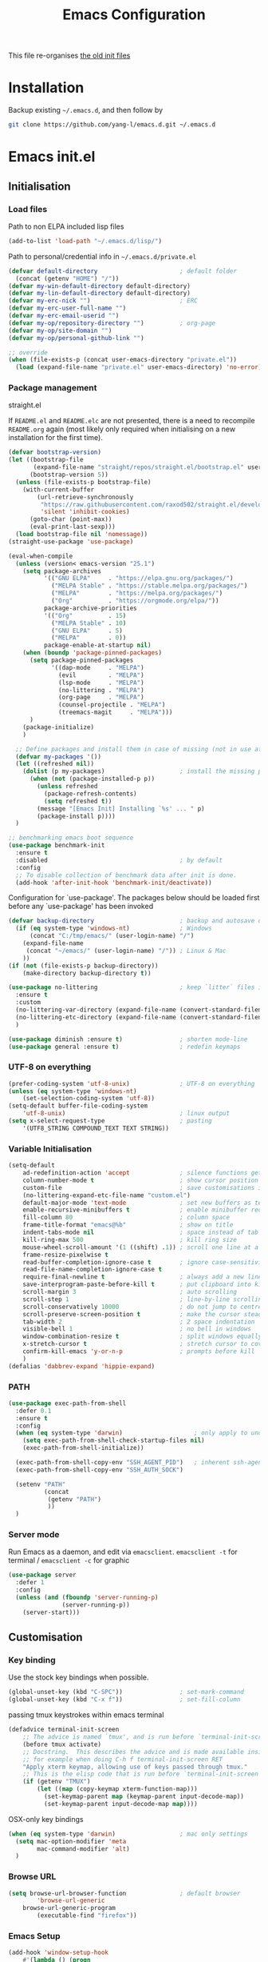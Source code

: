 #+TITLE: Emacs Configuration
#+OPTIONS: toc:2 num:nil

This file re-organises [[https://github.com/yang-l/configurations][the old init files]]

* Installation

Backup existing =~/.emacs.d=, and then follow by

#+BEGIN_SRC bash
git clone https://github.com/yang-l/emacs.d.git ~/.emacs.d
#+END_SRC

* Emacs init.el

** Initialisation

*** Load files

Path to non ELPA included lisp files
#+BEGIN_SRC emacs-lisp
(add-to-list 'load-path "~/.emacs.d/lisp/")
#+END_SRC

Path to personal/credential info in =~/.emacs.d/private.el=
#+BEGIN_SRC emacs-lisp
(defvar default-directory                       ; default folder
  (concat (getenv "HOME") "/"))
(defvar my-win-default-directory default-directory)
(defvar my-lin-default-directory default-directory)
(defvar my-erc-nick "")                         ; ERC
(defvar my-erc-user-full-name "")
(defvar my-erc-email-userid "")
(defvar my-op/repository-directory "")          ; org-page
(defvar my-op/site-domain "")
(defvar my-op/personal-github-link "")

;; override
(when (file-exists-p (concat user-emacs-directory "private.el"))
  (load (expand-file-name "private.el" user-emacs-directory) 'no-error))
#+END_SRC

*** Package management

straight.el

If =README.el= and =README.elc= are not presented, there is a need to recompile =README.org= again (most likely only required when initialising on a new installation for the first time).

#+BEGIN_SRC emacs-lisp
(defvar bootstrap-version)
(let ((bootstrap-file
       (expand-file-name "straight/repos/straight.el/bootstrap.el" user-emacs-directory))
      (bootstrap-version 5))
  (unless (file-exists-p bootstrap-file)
    (with-current-buffer
        (url-retrieve-synchronously
         "https://raw.githubusercontent.com/raxod502/straight.el/develop/install.el"
         'silent 'inhibit-cookies)
      (goto-char (point-max))
      (eval-print-last-sexp)))
  (load bootstrap-file nil 'nomessage))
(straight-use-package 'use-package)
#+END_SRC

#+BEGIN_SRC emacs-lisp
(eval-when-compile
  (unless (version< emacs-version "25.1")
    (setq package-archives
          '(("GNU ELPA"     . "https://elpa.gnu.org/packages/")
            ("MELPA Stable" . "https://stable.melpa.org/packages/")
            ("MELPA"        . "https://melpa.org/packages/")
            ("Org"          . "https://orgmode.org/elpa/"))
          package-archive-priorities
          '(("Org"          . 15)
            ("MELPA Stable" . 10)
            ("GNU ELPA"     . 5)
            ("MELPA"        . 0))
          package-enable-at-startup nil)
    (when (boundp 'package-pinned-packages)
      (setq package-pinned-packages
            '((dap-mode     . "MELPA")
              (evil         . "MELPA")
              (lsp-mode     . "MELPA")
              (no-littering . "MELPA")
              (org-page     . "MELPA")
              (counsel-projectile . "MELPA")
              (treemacs-magit     . "MELPA")))
      )
    (package-initialize)
    )

  ;; Define packages and install them in case of missing (not in use atm and via use-package)
  (defvar my-packages '())
  (let ((refreshed nil))
    (dolist (p my-packages)                     ; install the missing packages
      (when (not (package-installed-p p))
        (unless refreshed
          (package-refresh-contents)
          (setq refreshed t))
        (message "[Emacs Init] Installing `%s' ... " p)
        (package-install p))))
  )

;; benchmarking emacs boot sequence
(use-package benchmark-init
  :ensure t
  :disabled                                     ; by default
  :config
  ;; To disable collection of benchmark data after init is done.
  (add-hook 'after-init-hook 'benchmark-init/deactivate))
#+END_SRC

Configuration for `use-package'. The packages below should be loaded first before any `use-package' has been invoked

#+BEGIN_SRC emacs-lisp
(defvar backup-directory                        ; backup and autosave directory
  (if (eq system-type 'windows-nt)              ; Windows
      (concat "C:/tmp/emacs/" (user-login-name) "/")
    (expand-file-name
     (concat "~/emacs/" (user-login-name) "/")) ; Linux & Mac
    ))
(if (not (file-exists-p backup-directory))
    (make-directory backup-directory t))

(use-package no-littering                       ; keep `litter` files in one location
  :ensure t
  :custom
  (no-littering-var-directory (expand-file-name (convert-standard-filename "cache/var/") backup-directory))
  (no-littering-etc-directory (expand-file-name (convert-standard-filename "cache/etc/") backup-directory))
  )

(use-package diminish :ensure t)                ; shorten mode-line
(use-package general :ensure t)                 ; redefin keymaps
#+END_SRC

*** UTF-8 on everything

#+BEGIN_SRC emacs-lisp
(prefer-coding-system 'utf-8-unix)              ; UTF-8 on everything
(unless (eq system-type 'windows-nt)
    (set-selection-coding-system 'utf-8))
(setq-default buffer-file-coding-system
    'utf-8-unix)                                ; linux output
(setq x-select-request-type                     ; pasting
    '(UTF8_STRING COMPOUND_TEXT TEXT STRING))
#+END_SRC

*** Variable Initialisation

#+BEGIN_SRC emacs-lisp
(setq-default
    ad-redefinition-action 'accept              ; silence functions getting redefined messages
    column-number-mode t                        ; show cursor position
    custom-file                                 ; save customisations into a sibling file
    (no-littering-expand-etc-file-name "custom.el")
    default-major-mode 'text-mode               ; set new buffers as text files
    enable-recursive-minibuffers t              ; enable minibuffer recursive
    fill-column 80                              ; column space
    frame-title-format "emacs@%b"               ; show on title
    indent-tabs-mode nil                        ; space instead of tab
    kill-ring-max 500                           ; kill ring size
    mouse-wheel-scroll-amount '(1 ((shift) .1)) ; scroll one line at a time
    frame-resize-pixelwise t
    read-buffer-completion-ignore-case t        ; ignore case-sensitivity
    read-file-name-completion-ignore-case t
    require-final-newline t                     ; always add a new line at the end of a file
    save-interprogram-paste-before-kill t       ; put clipboard into killringy
    scroll-margin 3                             ; auto scrolling
    scroll-step 1                               ; line-by-line scrolling
    scroll-conservatively 10000                 ; do not jump to centre point in the window
    scroll-preserve-screen-position t           ; make the cursor steady when scrolling
    tab-width 2                                 ; 2 space indentation
    visible-bell 1                              ; no bell in windows
    window-combination-resize t                 ; split windows equally
    x-stretch-cursor t                          ; stretch cursor to cover wide characters
    confirm-kill-emacs 'y-or-n-p                ; prompts before kill
    )
(defalias 'dabbrev-expand 'hippie-expand)
#+END_SRC

*** PATH

#+BEGIN_SRC emacs-lisp
(use-package exec-path-from-shell
  :defer 0.1
  :ensure t
  :config
  (when (eq system-type 'darwin)                    ; only apply to under OSX graphic and console UI
    (setq exec-path-from-shell-check-startup-files nil)
    (exec-path-from-shell-initialize))

  (exec-path-from-shell-copy-env "SSH_AGENT_PID")   ; inherent ssh-agent from system
  (exec-path-from-shell-copy-env "SSH_AUTH_SOCK")

  (setenv "PATH"
          (concat
           (getenv "PATH")
           ))
  )
#+END_SRC

*** Server mode

Run Emacs as a daemon, and edit via =emacsclient=. =emacsclient -t= for terminal / =emacsclient -c= for graphic

#+BEGIN_SRC emacs-lisp
(use-package server
  :defer 1
  :config
  (unless (and (fboundp 'server-running-p)
               (server-running-p))
    (server-start)))
#+END_SRC

** Customisation

*** Key binding

Use the stock key bindings when possible.

#+BEGIN_SRC emacs-lisp
(global-unset-key (kbd "C-SPC"))                ; set-mark-command
(global-unset-key (kbd "C-x f"))                ; set-fill-column
#+END_SRC

passing tmux keystrokes within emacs terminal

#+BEGIN_SRC emacs-lisp
(defadvice terminal-init-screen
    ;; The advice is named `tmux', and is run before `terminal-init-screen' runs.
    (before tmux activate)
    ;; Docstring.  This describes the advice and is made available inside emacs;
    ;; for example when doing C-h f terminal-init-screen RET
    "Apply xterm keymap, allowing use of keys passed through tmux."
    ;; This is the elisp code that is run before `terminal-init-screen'.
    (if (getenv "TMUX")
        (let ((map (copy-keymap xterm-function-map)))
          (set-keymap-parent map (keymap-parent input-decode-map))
          (set-keymap-parent input-decode-map map))))
#+END_SRC

OSX-only key bindings

#+BEGIN_SRC emacs-lisp
(when (eq system-type 'darwin)                  ; mac only settings
  (setq mac-option-modifier 'meta
        mac-command-modifier 'alt)
  )
#+END_SRC

*** Browse URL

#+BEGIN_SRC emacs-lisp
(setq browse-url-browser-function               ; default browser
        'browse-url-generic
    browse-url-generic-program
        (executable-find "firefox"))
#+END_SRC

*** Emacs Setup

#+BEGIN_SRC emacs-lisp
(add-hook 'window-setup-hook
    #'(lambda () (progn
        (mouse-avoidance-mode 'animate)         ; mouse avoidance
        (if (fboundp 'scroll-bar-mode)
            (scroll-bar-mode -1))               ; no scroll bars
        (if (fboundp 'tool-bar-mode)
            (tool-bar-mode -1))                 ; hide toolbar
        (if (fboundp 'tooltip-mode)
            (tooltip-mode -1))
        (when (fboundp                          ; windmove
            'windmove-default-keybindings)
            (windmove-default-keybindings))
        (setq eval-expression-print-length nil  ; do not truncate output in the echo area
              message-log-max 10000             ; increase number of lines in *Messages*
              use-dialog-box nil)               ; disable usage of dialog box, and in echo area instead
    )))
(dolist
    (hook
     (list
      'term-exec-hook
      ))
  (add-hook hook #'redraw-display))             ; force redraw
(add-hook 'window-setup-hook
          #'(lambda ()
            (toggle-frame-fullscreen)           ; fullscreen
            (toggle-frame-maximized))           ; maximised
          t)
(when (daemonp)                                 ; when calling "emacsclient -c -n" under daemon
  (add-hook 'after-make-frame-functions
            #'(lambda (frame)
              (when (display-graphic-p frame)
                (toggle-frame-fullscreen)       ; fullscreen
                (toggle-frame-maximized)        ; maximised
                ))
            ))
(dolist
    (hook
     (list
      'emacs-startup-hook
      'tty-setup-hook
      ))
  (add-hook hook
            #'(lambda ()
              (progn
                (if (fboundp 'menu-bar-mode)
                    (menu-bar-mode -1))         ; hide menu bar
                ))))
; https://blog.d46.us/advanced-emacs-startup/
(add-hook 'emacs-startup-hook
          #'(lambda ()
            (message "Emacs ready in %s with %d garbage collections."
                     (format "%.2f seconds"
                             (float-time
                              (time-subtract after-init-time before-init-time)))
                     gcs-done)))
; https://www.reddit.com/r/emacs/comments/3kqt6e/2_easy_little_known_steps_to_speed_up_emacs_start/
(run-with-idle-timer 2 nil
 #'(lambda ()
     (setq gc-cons-threshold (* 1024 1024 2))   ; reset GC to a reasonable value
     (message "gc-cons-threshold restored to %S"
              gc-cons-threshold)))
; https://emacs.stackexchange.com/questions/32150/how-to-add-a-timestamp-to-each-entry-in-emacs-messages-buffer
(advice-add 'message :before                    ; add timestamp in *Messages* buffer
            #'(lambda (FORMAT-STRING &rest args)
                "Advice to run before `message' that prepends a timestamp to each message."
                (if message-log-max
                    (let ((deactivate-mark nil)
                          (inhibit-read-only t))
                      (with-current-buffer "*Messages*"
                        (goto-char (point-max))
                        (if (not (bolp))
                            (newline))
                        (insert (format-time-string "[%F %T.%3N %:z] ")))))
                ))
#+END_SRC

*** Folder

**** Default folder

#+BEGIN_SRC emacs-lisp
(setq default-directory
    (if (eq system-type 'windows-nt)
        my-win-default-directory                ; Win
    my-lin-default-directory                    ; Linux
    ))
#+END_SRC

**** Emacs backup folder

#+BEGIN_SRC emacs-lisp
(setq backup-directory-alist `((".*" . ,backup-directory)))
(setq auto-save-list-file-prefix backup-directory)
(setq auto-save-file-name-transforms `((".*" ,backup-directory t)))
(setq make-backup-files t                       ; backup of a file the first time it is saved.
      backup-by-copying t                       ; don't clobber symlinks
      version-control t                         ; version numbers for backup files
      delete-old-versions t                     ; delete excess backup files silently
      delete-by-moving-to-trash t
      kept-old-versions 5                       ; oldest versions to keep when a new numbered backup is made (default: 2)
      kept-new-versions 15                      ; newest versions to keep when a new numbered backup is made (default: 2)
      auto-save-default t                       ; auto-save every buffer that visits a file
      auto-save-timeout 20                      ; number of seconds idle time before auto-save (default: 30)
      auto-save-interval 200                    ; number of keystrokes between auto-saves (default: 300)
      vc-make-backup-files t                    ; backup versioned files
      )
; ignore file backups @ http://stackoverflow.com/questions/482256/
(defvar my-backup-ignore-regexps (list "\\.vcf$" "\\.gpg$")
  "*List of filename regexps to not backup")
(defun my-backup-enable-p (name)
  "Filter certain file backups"
  (when (normal-backup-enable-predicate name)
    (let ((backup t))
      (mapc (lambda (re)
              (setq backup (and backup (not (string-match re name)))))
            my-backup-ignore-regexps)
      backup)))
(setq backup-enable-predicate 'my-backup-enable-p)
#+END_SRC

**** Minibuffer backup

savehist - save the minibuffer histories

#+BEGIN_SRC emacs-lisp
(use-package savehist
  :defer 0.5
  :config
  (setq-default savehist-additional-variables '(kill-ring search-ring regexp-search-ring extended-command-history)
                savehist-autosave-interval 60
                history-length 10000
                )
  (savehist-mode 1)
  )
#+END_SRC

**** Create missing parent directories

#+BEGIN_SRC emacs-lisp
(defun create-non-existent-directory ()
  (let ((parent-directory (file-name-directory buffer-file-name)))
    (when (and (not (file-exists-p parent-directory))
               (y-or-n-p (format "Directory `%s' does not exist! Create it?" parent-directory)))
      (make-directory parent-directory t))))
(add-to-list 'find-file-not-found-functions #'create-non-existent-directory)
#+END_SRC

*** Buildin Mode Setting

**** Abbrev Mode

#+BEGIN_SRC emacs-lisp
(use-package abbrev
  :defer 2
  :diminish abbrev-mode
  :config
  (if (file-exists-p abbrev-file-name)
      (quietly-read-abbrev-file))
  )
#+END_SRC

**** Auto-compression                           :EMACS:

Open compressed files on the fly

#+BEGIN_SRC emacs-lisp
(use-package jka-cmpr-hook
  :hook (window-setup . auto-compression-mode))
#+END_SRC

**** Case

#+BEGIN_SRC emacs-lisp
(cl-loop for fn in '(downcase-region            ; enable commands
                     upcase-region
                     erase-buffer)
        do (put fn 'disabled nil))
#+END_SRC

**** Comint

#+BEGIN_SRC emacs-lisp
(use-package comint
  :defer 2
  :config
  (add-hook 'comint-output-filter-functions
            'comint-watch-for-password-prompt)  ; hide password in shell
  (add-hook 'comint-mode-hook
            (function
             (lambda () (setq comint-scroll-show-maximum-output nil))
             ))
  )
#+END_SRC

**** delsel.el                                  :EMACS:

delete marked text on typing

#+BEGIN_SRC emacs-lisp
(use-package delsel
  :hook (window-setup . delete-selection-mode))
#+END_SRC

**** Dired                                      :FILE:

#+BEGIN_SRC emacs-lisp
(use-package dired
  :disabled
  :defer t
  :init
  (add-hook 'dired-load-hook
            #'(lambda ()
                "dired mode hook"
                (load "dired-x")
                ;; http://emacswiki.org/emacs/DiredOmitMode
                (setq-default dired-omit-files-p t)
                (setq dired-omit-files
                      (concat dired-omit-files "\\|^\\..+$"))

                ;; http://ann77.emacser.com/Emacs/EmacsDiredExt.html
                ;; 排序功能
                (make-local-variable  'dired-sort-map)
                (setq dired-sort-map (make-sparse-keymap))
                (define-key dired-mode-map "s" dired-sort-map)
                (define-key dired-sort-map "s"
                  '(lambda () "sort by Size"
                     (interactive) (dired-sort-other (concat dired-listing-switches "S"))))
                (define-key dired-sort-map "x"
                  '(lambda () "sort by eXtension"
                     (interactive) (dired-sort-other (concat dired-listing-switches "X"))))
                (define-key dired-sort-map "t"
                  '(lambda () "sort by Time"
                     (interactive) (dired-sort-other (concat dired-listing-switches "t"))))
                (define-key dired-sort-map "n"
                  '(lambda () "sort by Name"
                     (interactive) (dired-sort-other (concat dired-listing-switches ""))))

                ;; http://www.emacswiki.org/emacs/DiredSortDirectoriesFirst
                (defun mydired-sort ()
                  "Sort dired listings with directories first."
                  (save-excursion
                    (let (buffer-read-only)
                      (forward-line 2) ;; beyond dir. header
                      (sort-regexp-fields t "^.*$" "[ ]*." (point) (point-max)))
                    (set-buffer-modified-p nil)))
                (defadvice dired-readin
                    (after dired-after-updating-hook first () activate)
                  "Sort dired listings with directories first before adding marks."
                  (mydired-sort))

                ;; single buffer
                (put 'dired-find-alternate-file 'disabled nil)
                ;; http://www.emacswiki.org/emacs/DiredReuseDirectoryBuffer
                (define-key dired-mode-map (kbd "^")
                  (lambda () (interactive) (find-alternate-file "..")))
                ;; http://ergoemacs.org/emacs/emacs_dired_tips.html
                (define-key dired-mode-map (kbd "<return>")
                  'dired-find-alternate-file)

                ;; copy split windows
                ;; C-o / C-0 o to paste the original filename
                ;; https://appsmth.appspot.com/smth/subject/Emacs/94609
                (setq dired-dwim-target t)

                (setq dired-recursive-deletes 'top          ; recursive delection
                      dired-recursive-copies 'always)       ; recursive copy

                (defadvice shell-command                    ; allow running multiple async commands simultaneously
                    (after shell-in-new-buffer
                           (command &optional output-buffer error-buffer))
                  (when (get-buffer "*Async Shell Command*")
                    (with-current-buffer "*Async Shell Command*"
                      (rename-uniquely))))
                (ad-activate 'shell-command)
                ))
  )
#+END_SRC

**** Ediff                                      :FILE:

Call =ediff= or =ediff3= in Emace for file comparisons

#+BEGIN_SRC emacs-lisp
(use-package ediff
  :defer t
  :init
  (add-hook 'ediff-load-hook
            #'(lambda ()
                "ediff-mode hook"
                ;; http://emacswiki.org/emacs/EdiffMode
                ;; save windows configurations
                (add-hook 'ediff-before-setup-hook
                          (lambda ()
                            (setq ediff-saved-window-configuration (current-window-configuration))))

                (let ((restore-window-configuration
                       (lambda ()
                         (set-window-configuration ediff-saved-window-configuration))))
                  (add-hook 'ediff-quit-hook restore-window-configuration 'append)
                  (add-hook 'ediff-suspend-hook restore-window-configuration 'append))

                ;; horizontal window split
                (setq ediff-split-window-function 'split-window-horizontally)
                (setq ediff-merge-split-window-function 'split-window-vertically)
                (setq ediff-window-setup-function 'ediff-setup-windows-plain)
                ))
  )
#+END_SRC

**** GnuTLS

#+BEGIN_SRC emacs-lisp
(use-package gnutls
  :defer t
  :config
  (setq-default gnutls-verify-error t)          ; check tls/ssl
  (cond
   ((string-equal system-type "darwin")         ; Mac OS X
    (progn
      (add-to-list 'gnutls-trustfiles "/private/etc/ssl/cert.pem")
      )))
  )
#+END_SRC

**** Hideshow                                   :CODEING:

Code folding

#+BEGIN_SRC emacs-lisp
(use-package hideshow
  :diminish hs-minor-mode
  :hook ((prog-mode) . hs-minor-mode))
#+END_SRC

**** HL                                         :EMACS:

Highlight the current line

#+BEGIN_SRC emacs-lisp
(use-package hl-line
  :hook (window-setup . global-hl-line-mode))
#+END_SRC

**** Imenu

#+BEGIN_SRC emacs-lisp
(use-package imenu
  :defer 2
  :config
  (set-default 'imenu-auto-rescan t)            ; automatic buffer rescan
  )
#+END_SRC

**** Line Numbering

new line number mode since Emacs 26

#+BEGIN_SRC emacs-lisp
(use-package display-line-numbers
  :hook ((prog-mode org-mode text-mode) . display-line-numbers-mode)
  :config
  (setq display-line-numbers-width-start t)
  (set-face-foreground 'line-number "#5c5c5c")
  (set-face-background 'line-number-current-line "#000000")
  (set-face-foreground 'line-number-current-line "#ababab")
  )
#+END_SRC

**** Makefile                                   :PROGRAMMING:

build automation

#+BEGIN_SRC emacs-lisp
(use-package make-mode
  ;; built-in BSDmakefile mode
  :defer 1
  :config
  (add-hook 'makefile-bsdmake-mode-hook
            #'(lambda ()
                (setq-local tab-width 4)        ; 4 space indent per tab
                ))
  )
#+END_SRC

**** Markdown                                   :MARKUP_LANGUAGE:

Markup language often for readme

#+BEGIN_SRC emacs-lisp
(use-package markdown-mode
  :defer 1
  :config
  (setq markdown-fontify-code-blocks-natively t)
  )
#+END_SRC

**** Narrowing

#+BEGIN_SRC emacs-lisp
(cl-loop for fn in '(narrow-to-defun            ; enable commands
                     narrow-to-page
                     narrow-to-region)
        do (put fn 'disabled nil))
#+END_SRC

**** Shell & Term

***** term

#+BEGIN_SRC emacs-lisp
(use-package term
  :defer t
  :init
  (add-hook 'term-mode-hook
            #'(lambda ()
                "term mode hook"
                (yas-minor-mode -1)
                (setq bidi-paragraph-direction 'left-to-right
                      term-scroll-to-bottom-on-output t)
                (setq-local scroll-margin 0)
                (eval-after-load 'evil-vars '(evil-set-initial-state 'term-mode 'emacs))
                ))
  )
#+END_SRC

***** multi-term

#+BEGIN_SRC emacs-lisp
(use-package multi-term
  :bind ("C-c t m" . (lambda ()
                       "Start a new multi-term"
                       (interactive)
                       (multi-term)
                       (term-send-raw-string ". ~/.bash_profile\nclear\n")
                       ))
  :ensure t
  :config
  (setq multi-term-program "/bin/bash"          ; bash
        multi-term-program-switches "-il"       ; FIXME - this switch does not work with any space characters in it. Set to interactive login shell, which will read "~/.bash_profile" and source the bashrc file
        multi-term-buffer-name "mterm"          ; buffer name
        term-buffer-maximum-size 0              ; keep all buffer
        scroll-margin 0                         ; always make point visible at bottom of the window when auto-scrolling
        multi-term-dedicated-close-back-to-open-buffer-p t
        )
  (add-to-list 'term-bind-key-alist '("M-[" . multi-term-prev))
  (add-to-list 'term-bind-key-alist '("M-]" . multi-term-next))
  (add-to-list 'term-bind-key-alist '("C-c t h" .
                                      (lambda ()
                                        "New terminal to the right"
                                        (interactive)
                                        (split-window-horizontally)
                                        (other-window 1)
                                        (multi-term)
                                        (term-send-raw-string ". ~/.bash_profile\nclear\n")
                                        )))
  (add-to-list 'term-bind-key-alist '("C-c t v" .
                                      (lambda ()
                                        "New terminal to the below"
                                        (interactive)
                                        (split-window-vertically)
                                        (other-window 1)
                                        (multi-term)
                                        (term-send-raw-string ". ~/.bash_profile\nclear\n")
                                        )))
  (add-to-list 'term-bind-key-alist '("C-c t x" .
                                      (lambda ()
                                        "Send C-x in term mode."
                                        (interactive)
                                        (term-send-raw-string "\C-x")
                                        )))
  (add-to-list 'term-bind-key-alist '("C-c t e" .
                                      (lambda ()
                                        "Send escape in term mode."
                                        (interactive)
                                        (term-send-raw-string "\e")
                                        )))
  )
#+END_SRC

**** simple.el                                  :EMACS:

#+BEGIN_SRC emacs-lisp
(use-package simple
  :diminish visual-line-mode
  :hook ((window-setup . visual-line-mode)      ; soft line warpping
         (window-setup . size-indication-mode)) ; show total buffer size
  )
#+END_SRC

**** Tramp

=M-x tramp-cleanup-all-connections= - flush remote connections

#+BEGIN_SRC emacs-lisp
(use-package tramp
  :defer t
  :config
  (setq tramp-default-method "ssh"              ; faster than the default scp
        tramp-use-ssh-controlmaster-options nil)
  (add-to-list 'tramp-remote-path 'tramp-own-remote-path)
  (tramp-set-completion-function
   "ssh"
   '((tramp-parse-sconfig "~/.ssh/config")
     ))
  (add-to-list 'backup-directory-alist          ; local backup directory for remote files
               (cons tramp-file-name-regexp (expand-file-name backup-directory)))
  )
#+END_SRC

**** uniquify

#+BEGIN_SRC emacs-lisp
(use-package uniquify
  :defer 2
  :config
  (setq uniquify-buffer-name-style 'post-forward)
  )
#+END_SRC

**** view-mode

Buffer readonly mode

#+BEGIN_SRC emacs-lisp
(use-package view
  :bind(:map ctl-x-map
        ("C-q" . view-mode))                    ; replace toggle-read-only with view-mode
  )
#+END_SRC

**** which-func

#+BEGIN_SRC emacs-lisp
(use-package which-func
  :defer 2
  :config
  (which-function-mode)
  (setq which-func-unknown "⊥")
  )
#+END_SRC

**** winner-mode                                :EMACS:

Undo Emacs window changes

#+BEGIN_SRC emacs-lisp
(use-package winner
  :defer 2
  :config
  (winner-mode))
#+END_SRC

**** ZapUpToChar

#+BEGIN_SRC emacs-lisp
(use-package misc
  :bind ("M-z" . zap-up-to-char)
  :commands zap-up-to-char
  )
#+END_SRC

*** Style

**** Font

Emacs GUI font settings

#+BEGIN_SRC emacs-lisp
(when (display-graphic-p)
  (add-hook
   'window-setup-hook
   #'(lambda ()
       (cond
        ((eq system-type 'windows-nt)           ; Win
         (set-face-attribute 'default nil :font "Consolas:antialias=natural" :height 100))
        ((eq system-type 'gnu/linux)            ; Linux
         (cond
          ((find-font (font-spec :name "Terminus"))
           (set-face-attribute 'default nil :font "Terminus" :height 120))
          ((find-font (font-spec :maker "misc"
                                 :family "fixed"
                                 :widthtype "normal"
                                 :pixels "14"
                                 :height "130"
                                 :horiz "75"
                                 :vert "75"
                                 ))             ; fallback to "7x14" bitmap
           ; 7x14 / -misc-fixed-medium-r-normal--14-130-75-75-c-70-iso8859-1
           (set-face-attribute 'default nil :font "7x14"))
          )
         (when (member "WenQuanYi Zen Hei Sharp" (font-family-list))
           (set-fontset-font "fontset-default"  ; 中文字体
                             'han '("WenQuanYi Zen Hei Sharp" . "unicode-bmp"))))
        ((eq system-type 'darwin)               ; macOS
         (set-face-attribute 'default nil :font "Monaco" :height 120))
        (t                                      ; default
         (when (member "Inconsolata" (font-family-list))
           (set-face-attribute 'default nil :font "Inconsolata" :height 120)))
        )
       )))

(when (daemonp)                                 ; for emacsclient -c
  (add-hook 'after-make-frame-functions
            #'(lambda (frame)
                (select-frame frame)
                (cond
                 ((eq system-type 'darwin)      ; macOS
                  (set-face-attribute 'default nil :font "Monaco" :height 120))
                 (t                             ; default
                  (when (member "Inconsolata" (font-family-list))
                    (set-face-attribute 'default nil :font "Inconsolata" :height 120)))
                 )
                )))
#+END_SRC

**** Theme

Spacemacs dark theme

#+BEGIN_SRC emacs-lisp
(add-hook
 'window-setup-hook
 #'(lambda ()
     (use-package spacemacs-common
       :ensure spacemacs-theme
       :init
       (custom-set-variables
        '(spacemacs-theme-custom-colors
          '((border . "#4f4f4f")
            ))
        )
       :config
       (load-theme 'spacemacs-dark t)
       )

     (when (eq system-type 'darwin)             ; mac only
       (when (display-graphic-p)                ; gui only
         (let ((win-sys (window-system)))
           (when (eq win-sys 'ns)               ; emacs ns port
             (setq
              x-colors (ns-list-colors)         ; fix macports emacs-app port bug
              ns-use-thin-smoothing t
              )
             )))

       (when (daemonp)                          ; for emacsclient -c
         (add-hook 'after-make-frame-functions
                   #'(lambda (frame)
                       (select-frame frame)
                       (when (display-graphic-p frame)
                         (let ((win-sys (window-system)))
                           (when (eq win-sys 'ns)           ; emacs ns port
                             (setq
                              x-colors (ns-list-colors)     ; fix macports emacs-app port bug
                              ns-use-thin-smoothing t
                              )
                             ))))
                   ))
       )
     ))
#+END_SRC

**** Transparent

#+BEGIN_SRC emacs-lisp
(set-frame-parameter
    (selected-frame) 'alpha '(98 98))
#+END_SRC

** Development

#+BEGIN_SRC emacs-lisp
(defun modes/prog-mode ()
    "prog-mode hook"
    (setq
        compilation-ask-about-save nil          ; save before compiling
        compilation-always-kill t               ; always kill old compile processes before
                                                ; starting the new one
        compilation-scroll-output 'first-error  ; Automatically scroll to first error
      )
    (goto-address-prog-mode)                    ; highlight URL
    (push '(">=" . ?≥) prettify-symbols-alist)  ; prettify symbols
    (push '("<=" . ?≤) prettify-symbols-alist)
    (push '("delta" . ?Δ) prettify-symbols-alist)
    (prettify-symbols-mode)
    (local-set-key (kbd "RET")
                   'newline-and-indent)

    (defconst intellij-java-style               ; coding style
      '((c-basic-offset . 4)
        (c-comment-only-line-offset . (0 . 0))
        (c-offsets-alist
         .
         ((inline-open . 0)
          (topmost-intro-cont    . +)
          (statement-block-intro . +)
          (knr-argdecl-intro     . +)
          (substatement-open     . +)
          (substatement-label    . +)
          (case-label            . +)
          (label                 . +)
          (statement-case-open   . +)
          (statement-cont        . ++)
          (arglist-intro         . 0)
          (arglist-cont-nonempty . ++)
          (arglist-close         . --)
          (inexpr-class          . 0)
          (access-label          . 0)
          (inher-intro           . ++)
          (inher-cont            . ++)
          (brace-list-intro      . +)
          (func-decl-cont        . ++))))
      "Elasticsearch's Intellij Java Programming Style")
    (c-add-style "intellij" intellij-java-style)
    )
(add-hook 'prog-mode-hook 'modes/prog-mode)
(add-hook 'before-save-hook                     ; remove trailing whitespace
    'delete-trailing-whitespace)
#+END_SRC

*** Git

**** git-gutter

#+BEGIN_SRC emacs-lisp
(use-package git-gutter
  :diminish git-gutter-mode
  :ensure t
  :hook ((web-mode org-mode yaml-mode groovy-mode puppet-mode enh-ruby-mode python-mode) . git-gutter-mode)
  :config
  (custom-set-variables                         ; backend
   '(git-gutter:handled-backends
     (quote (git svn))))
  )
#+END_SRC

**** magit

#+BEGIN_SRC emacs-lisp
(use-package magit
  :ensure t
  :bind (("C-x g" . magit-status))
  :config
  (setq magit-completing-read-function
        (quote magit-builtin-completing-read)
        magit-diff-refine-hunk t                ; highlight changes
        )

  ;; full screen magit-status
  (defadvice magit-status (around magit-fullscreen activate)
    (window-configuration-to-register :magit-fullscreen)
    ad-do-it
    (delete-other-windows))

  (with-eval-after-load 'evil-vars '(evil-set-initial-state 'magit-mode 'emacs))
  )

(use-package autorevert
  :defer t
  :diminish auto-revert-mode
  )
#+END_SRC

*** Web

web-mode

#+BEGIN_SRC emacs-lisp
(use-package web-mode
  :ensure t
  :mode ("\\.html\\'" . web-mode)
  :init
  (setq web-mode-indent-style 4                 ; indentation
        web-mode-code-indent-offset 4
        web-mode-css-indent-offset 2
        web-mode-markup-indent-offset 4
        web-mode-block-padding 4
        web-mode-style-padding 4
        web-mode-script-padding 4
        web-mode-enable-css-colorization t
        )
  :config
  (add-to-list (make-local-variable 'company-backends)
               '(company-css company-nxml))
  )
#+END_SRC

*** Scripting

#+BEGIN_SRC emacs-lisp
(add-hook 'after-save-hook                      ; make shell script executable on save
    'executable-make-buffer-file-executable-if-script-p)
#+END_SRC

**** Emacs Lisp

#+BEGIN_SRC emacs-lisp
(use-package eldoc
  :diminish eldoc-mode
  :hook ((eval-expression-minibuffer-setup prog-mode) . eldoc-mode) ; show eldoc for 'Eval:'
  :init
  (global-eldoc-mode -1)                                            ; ignore eldoc globally
  :config
  (setq eldoc-idle-delay 0.2)
  )

(use-package lisp-mode
  :defer 1
  :config
  (add-hook 'emacs-lisp-mode-hook #'eldoc-mode)
  (add-hook 'lisp-interaction-mode-hook #'eldoc-mode)
  )
#+END_SRC

**** Groovy

#+BEGIN_SRC emacs-lisp
(use-package groovy-mode
  :ensure t
  :mode "\\.groovy\\'\\|\\.gradle\\'"
  )
#+END_SRC

*** Infrastructure

**** ansiable

#+BEGIN_SRC emacs-lisp
(use-package ansible
  :diminish ansible
  :ensure t
  :hook (yaml-mode . ansible)
  )
#+END_SRC

**** es-mode

#+BEGIN_SRC emacs-lisp
(use-package es-mode
  :defer t
  :ensure t
  :config
  (setq es-always-pretty-print t)
  )
#+END_SRC

**** js2

#+BEGIN_SRC emacs-lisp
(use-package jinja2-mode :ensure t :mode ("\\.j2" . jinja2-mode))
#+END_SRC

**** json

#+BEGIN_SRC emacs-lisp
(use-package json-mode
  :ensure t
  :mode (("\\.json\\'"      . json-mode)
         ("\\.json.erb\\'"  . json-mode))
  )
#+END_SRC

**** puppet-mode

#+BEGIN_SRC emacs-lisp
(use-package puppet-mode :ensure t :mode ("\\.pp$" . puppet-mode))
#+END_SRC

**** restclient

Explore and test HTTP REST webservices

#+BEGIN_SRC emacs-lisp
(use-package restclient
  :ensure t
  :mode ("\\.\\(http\\|https\\|rest\\)$" . restclient-mode)
  :config
  (defun restclient-ignore-ssl ()
    "Ignore SSL verification. Identical to 'curl -k'"
    (interactive)
    (custom-reevaluate-setting 'gnutls-verify-error)
    (make-local-variable 'gnutls-verify-error)
    (setq gnutls-verify-error nil)
    )
  )
#+END_SRC

**** terraform

#+BEGIN_SRC emacs-lisp
(use-package terraform-mode
  :defer t
  :ensure t
  :config (setq terraform-indent-level 2)
  )
#+END_SRC

**** yaml

#+BEGIN_SRC emacs-lisp
(use-package yaml-mode
  :ensure t
  :mode (("\\.ya?ml$"       . yaml-mode)
         ("\\.ya?ml.erb\\'" . yaml-mode))
  )
#+END_SRC

*** DB

#+BEGIN_SRC emacs-lisp
(add-hook 'sql-interactive-mode-hook
          (lambda ()
            (toggle-truncate-lines t)))         ; no line wrap when working on DB
#+END_SRC

*** C/C++

#+BEGIN_SRC emacs-lisp
(defun modes/c-mode ()
  "c/c++ mode hook"
  (progn
    (setq gdb-many-windows t)                   ; gdb

    (local-set-key (kbd "C-c -")                ; fold tag
                   'senator-fold-tag)
    (local-set-key (kbd "C-c +")
                   'senator-unfold-tag)

    (add-to-list (make-local-variable 'company-backends)
                 '(company-gtags company-semantic))
    ))

(dolist
    (hook
     (list
      'c-mode-hook
      'c++-mode-hook
      ))
  (add-hook hook #'modes/c-mode))
#+END_SRC

*** Programming / Scripting

**** Shared Functions

Helper function to create a Python virtualenv used for LSP servers

#+BEGIN_SRC emacs-lisp
(dolist
    (mode-hook
     '(dockerfile-mode-hook
       js2-mode-hook
       python-mode-hook
       sh-mode-hook))
  (add-hook mode-hook
    #'(lambda ()
        (defun create-virtualenv (virtualenv-folder setup-cmd python-version requirement-file &optional version install-packages)
          "Create a python pip based virtualenv and install packages based on the supplied requirement file"
          (use-package pyvenv
            :ensure t
            :init
            (defvar python-virtualenv-directory (concat backup-directory virtualenv-folder))
            (if (not (file-exists-p python-virtualenv-directory))
                (progn
                  (make-directory python-virtualenv-directory t)
                  (shell-command
                   (concat
                    "bash" " "
                    (expand-file-name (concat user-emacs-directory setup-cmd)) " "
                    (expand-file-name (concat python-virtualenv-directory)) " "
                    python-version " "
                    (expand-file-name (concat user-emacs-directory requirement-file))
                    (when version (concat " " version))
                    (when install-packages (concat " " install-packages))
                    ))
                  ))
            (pyvenv-activate python-virtualenv-directory)
            (pyvenv-tracking-mode t)
            ))
        )))
#+END_SRC

**** LSP

Language Server Protocol

#+BEGIN_SRC emacs-lisp
(dolist
    (mode-hook
     '(enh-ruby-mode-hook
       dockerfile-mode-hook
       go-mode-hook
       java-mode-hook
       js2-mode-hook
       powershell-mode-hook
       python-mode-hook
       sh-mode-hook))
  (add-hook mode-hook
    #'(lambda ()
        (use-package lsp-mode
          :commands lsp
          :ensure t
          :general
          (:states '(normal insert emacs)
           :keymaps 'lsp-mode-map
           :prefix ","
           :non-normal-prefix "C-x ,"
           "lsrn" 'lsp-rename
           "lsfb" 'lsp-format-buffer
           "lsoi" 'lsp-organize-imports
           "lsgi" 'lsp-goto-implementation
           "lsgd" 'lsp-goto-type-definition
           "lssh" 'lsp-symbol-highlight
           "lshi" 'helm-imenu
           "lsfd" 'lsp-find-definition
           "lsfr" 'lsp-find-references
           )
          :custom
          (lsp-auto-guess-root t)
          (lsp-document-sync-method 'incremental)
          (lsp-prefer-flymake nil)
          (lsp-response-timeout 5)
          )

        (use-package lsp-ui
          :after lsp-mode yasnippet
          :commands lsp-ui-mode
          :ensure t
          :bind (:map lsp-ui-mode-map
                 ([remap xref-find-definitions] . lsp-ui-peek-find-definitions)
                 ([remap xref-find-references]  . lsp-ui-peek-find-references))
          :hook
          ((lsp-mode . lsp-ui-mode))
          :general
          (:states '(normal insert emacs)
           :keymaps 'lsp-ui-mode-map
           :prefix ","
           :non-normal-prefix "C-x ,"
           "lspr" 'lsp-ui-peek-find-references
           "lspd" 'lsp-ui-peek-find-definitions
           "lspi" 'lsp-ui-peek-find-implementation
           "lsui" 'lsp-ui-imenu
           )
          :custom
          (lsp-ui-doc-delay 1.5)
          (lsp-ui-doc-include-signature t)
          (lsp-ui-doc-position 'bottom)
          (lsp-ui-sideline-ignore-duplicate t)
          (lsp-ui-flycheck-enable t)
          (lsp-ui-flycheck-list-position 'right)
          (lsp-ui-flycheck-live-reporting nil)
          :config
          (yas-minor-mode)                      ; yasnippet
          )

        (use-package lsp-ui-flycheck
          :after lsp-ui
          :commands lsp-ui-flycheck-enable
          :config
          (add-hook 'lsp-after-open-hook #'(lambda () (lsp-ui-flycheck-enable 1)))
          )

        (use-package lsp-ui-imenu
          :after lsp-ui
          :commands lsp-ui-imenu-enable
          :custom
          (lsp-ui-imenu-enable t)
          )

        (use-package company-lsp
          :after lsp-mode company
          :commands company-lsp
          :ensure t
          :init
          (setq company-tabnine-executable-args '("-c" "emacs"))
          :custom
          (company-lsp-async t)
          (company-lsp-cache-candidates nil)
          :config
          ;; https://emacs-china.org/t/tabnine/9988/39
          (defun company//sort-by-tabnine (candidates)
            "The first two candidates will be from company-lsp, the following two
candidates will be from company-tabnine, others keeping their own origin order."
            (if (or (functionp company-backend)
                    (not (and (listp company-backend) (memq 'company-tabnine company-backend))))
                candidates
              (let ((candidates-table (make-hash-table :test #'equal))
                    candidates-1
                    candidates-2)
                (dolist (candidate candidates)
                  (if (eq (get-text-property 0 'company-backend candidate)
                          'company-tabnine)
                      (unless (gethash candidate candidates-table)
                        (push candidate candidates-2))
                    (push candidate candidates-1)
                    (puthash candidate t candidates-table)))
                (setq candidates-1 (nreverse candidates-1))
                (setq candidates-2 (nreverse candidates-2))
                (nconc (seq-take candidates-1 2)
                       (seq-take candidates-2 2)
                       (seq-drop candidates-1 2)
                       (seq-drop candidates-2 2)))))
          (add-to-list (make-local-variable 'company-transformers) 'company//sort-by-tabnine)
          (make-local-variable 'company-backends)
          (setq company-backends (delete 'company-tabnine company-backends))
          (setq company-backends (delete 'company-lsp company-backends))
          (add-to-list 'company-backends '(company-lsp :with company-tabnine :separate))
          )

        (use-package helm-lsp
          :commands helm-lsp-workspace-symbol
          :ensure t
          :config
          (defun helm-lsp-workspace-symbol-at-point ()
            (interactive)
            (let ((current-prefix-arg t))
              (call-interactively #'helm-lsp-workspace-symbol)))

          (defun helm-lsp-global-workspace-symbol-at-point ()
            (interactive)
            (let ((current-prefix-arg t))
              (call-interactively #'helm-lsp-global-workspace-symbol)))
          )

        (use-package lsp-treemacs
          :commands lsp-treemacs-errors-list
          :ensure t
          :general
          (:states '(normal insert emacs)
           :keymaps 'lsp-mode-map
           :prefix ","
           :non-normal-prefix "C-x ,"
           "lstr" 'lsp-treemacs-errors-list
           )
          )

        (use-package dap-mode :ensure t :defer t)
        ))
  )
#+END_SRC

**** Bash

#+BEGIN_SRC emacs-lisp
(use-package sh-script
  :mode (("\\.*bashrc$"      . sh-mode)
         ("\\.*bash_profile" . sh-mode))
  :config
  (add-hook 'sh-mode-hook
    #'(lambda ()
        (setq-default sh-basic-offset 2
                      sh-indentation 2
                      sh-indent-comment t)

        ; Fixing OSX/node "Operation not permitted" - add 'node' under "Security & Privacy"
        ;; -> http://osxdaily.com/2018/10/09/fix-operation-not-permitted-terminal-error-macos/
        (create-virtualenv "venv-lsp-bash/"     ; bash lsp
                           "bin/venv-nodejs-npm.sh"
                           "python3"
                           "bin/nodejs-pip-requirements.txt"
                           "12.12.0"
                           "bash-language-server")

        (require 'lsp-clients)
        (lsp)

        (when (eq 1 (point-max))                ; new file template
          (insert
           "#!/usr/bin/env bash\n"
           "\n"
           "set -Eeuxo pipefail\n"
           "\n"
           "err() {\n"
           "    echo \"errexit with status [$?] at line $(caller)\" >&2\n"
           "    awk 'NR>L-5 && NR<L+3 { printf \"%-5d%3s%s\\n\",NR,(NR==L?\">> \":\"\"),$0 }' L=$1 $0\n"
           "}\n"
           "trap 'err $LINENO' ERR\n"
           ))
        ) t)
  )
#+END_SRC

**** Dockerfile

#+BEGIN_SRC emacs-lisp
(use-package dockerfile-mode
  :defer t
  :ensure t
  :config
  (add-hook 'dockerfile-mode-hook
    #'(lambda ()
        (create-virtualenv "venv-lsp-dockerfile/"   ; lsp venv folder
                           "bin/venv-nodejs-npm.sh"
                           "python3"
                           "bin/nodejs-pip-requirements.txt"
                           "12.7.0"
                           "dockerfile-language-server-nodejs")

        (require 'lsp-mode)                     ; LSP
        (lsp-register-client
         (make-lsp-client :new-connection (lsp-stdio-connection '("docker-langserver" "--stdio"))
                          :major-modes '(dockerfile-mode)
                          :priority -1
                          :server-id 'dockerfile-ls))
        (add-to-list 'lsp-language-id-configuration '(dockerfile-mode . "dockerfile-mode"))
        (lsp)
        ) t)
  )
#+END_SRC

**** Go

#+BEGIN_SRC emacs-lisp
(use-package go-mode
  :defer t
  :ensure t
  :if (executable-find "go")
  :config
  (defvar golang-lsp-directory (concat backup-directory "venv-lsp-go"))
  (add-hook 'go-mode-hook
    #'(lambda ()
        (when (executable-find "goimports")                 ; use goimports instead of gofmt
          (setq gofmt-command "goimports"))
        (add-hook 'before-save-hook 'gofmt-before-save)
        (setq indent-tabs-mode 1                            ; default to TAB as specified in Go spec
              tab-width 4)                                  ; show tab as 4 space width

        ;; Go LSP
        (if (not (file-exists-p golang-lsp-directory))
            (progn
              (make-directory golang-lsp-directory t)       ; create go lsp directory
              (when (executable-find "go")
                (shell-command                              ; install gopls lsp
                 (concat
                  "GOPATH=" (expand-file-name golang-lsp-directory) " GO111MODULE=on go get golang.org/x/tools/gopls@latest"))
                (shell-command                              ; install godoctor
                 (concat
                  "GOPATH=" (expand-file-name golang-lsp-directory) " go get github.com/godoctor/godoctor"))
                (shell-command                              ; install goimports
                 (concat
                  "GOPATH=" (expand-file-name golang-lsp-directory) " go get golang.org/x/tools/cmd/goimports"))
                )
              ))

        ; set go-langserver PATH
        (setq exec-path (append (list (concat (expand-file-name golang-lsp-directory) "/bin/")) exec-path))
        (setenv "PATH" (concat (expand-file-name golang-lsp-directory) "/bin/:" (getenv "PATH")))
        (setenv "GOPATH" (expand-file-name golang-lsp-directory))

        (require 'lsp-go)
        (lsp)
        ) t)

  (use-package godoctor :ensure t :defer t)                 ; godoctor - golang refactor

  (use-package gotest
    :bind (:map go-mode-map
           ("C-x x f" . go-test-current-file)
           ("C-x x t" . go-test-current-test)
           ("C-x x x" . go-run))
    :commands (go-test-current-file go-test-current-test go-run)
    :ensure t
    :general (
      :states '(normal insert emacs)
      :keymaps 'go-mode-map
      :prefix ","
      :non-normal-prefix "C-x ,"
      "cgf" 'go-test-current-file
      "cgt" 'go-test-current-test
      "cgx" 'go-run)
    )

  (use-package go-playground                                ; local golang playground
    :defer t
    :diminish go-playground-mode
    :ensure t
    :custom
    (go-playground-basedir (concat (expand-file-name golang-lsp-directory) "/src/playground"))
    )

  (use-package go-tag                                       ; edit field tags for golang
    :defer t
    :ensure t
    :custom
    (go-tag-args (list "-transform" "camelcase")))
  )
#+END_SRC

**** Java

#+BEGIN_SRC emacs-lisp
(defun modes/java-mode ()
  "java mode hook"
  (progn
    (c-set-style "intellij" t)                  ; code style
    (setq c-basic-offset 2)

    (use-package lsp-java :defer t :ensure t)   ; Java LSP
                                                ; check on github on how to install the server
    ; set workspace
    (setq lsp-java-workspace-dir (expand-file-name (concat backup-directory "jdt-workspace/"))
          lsp-java-workspace-cache-dir (expand-file-name (concat lsp-java-workspace-dir ".cache/"))
          lsp-java--workspace-folders
            (list
             ((lambda ()
                (let ((root_dir (locate-dominating-file (expand-file-name (file-name-directory buffer-file-name)) "pom.xml")))
                  (if root_dir
                      (expand-file-name root_dir)
                    (expand-file-name (file-name-directory buffer-file-name))))
                ))
             ))

    (setq lsp-inhibit-message t
          lsp-ui-sideline-update-mode 'point)

    (lsp-java-enable)                           ; make this one the last step
    ))
(add-hook 'java-mode-hook #'modes/java-mode t)
#+END_SRC

**** JavaScript

#+BEGIN_SRC emacs-lisp
(use-package js2-mode
  :ensure t
  :interpreter ("node" . js2-mode)
  :mode (("\\.js\\'" . js2-mode))
  :config
  (add-hook 'js2-mode-hook
    #'(lambda ()
        (setq js2-basic-offset 2
              js2-bounce-indent-p t
              js2-strict-missing-semi-warning nil
              js2-concat-multiline-strings nil
              js2-include-node-externs t
              js2-skip-preprocessor-directives t
              js2-strict-inconsistent-return-warning nil)

        (create-virtualenv "venv-lsp-js/"       ; js lsp venv folder
                           "bin/venv-nodejs-npm.sh"
                           "python3"
                           "bin/nodejs-pip-requirements.txt"
                           "12.7.0"
                           "typescript-language-server,typescript")

        (require 'lsp-clients)
        (lsp)
        ) t)
  )
#+END_SRC

**** Powershell

#+BEGIN_SRC emacs-lisp
(use-package powershell
  :defer t
  :ensure t
  :config
  (use-package lsp-pwsh
    :defer t
    :if (executable-find "pwsh")
    :straight (lsp-pwsh
               :host github
               :repo "kiennq/lsp-powershell")
    :init
    (setq lsp-pwsh-dir (expand-file-name "lsp-pwsh/.extension/pwsh/PowerShellEditorServices" no-littering-var-directory))
    (setq lsp-pwsh-cache-dir (expand-file-name "lsp-pwsh/.lsp-pwsh" no-littering-var-directory))
    :hook (powershell-mode . (lambda ()
                               (require 'lsp-pwsh)
                               (lsp)))
    ))
#+END_SRC

**** Python

#+BEGIN_SRC emacs-lisp
(use-package python
  :if (executable-find "python3")
  :interpreter ("python" . python-mode)
  :mode (("\\.py\\'" . python-mode)
         ("\\.wsgi$" . python-mode))
  :custom
  (python-indent-offset 4)                      ; tab space
  :config
  (add-hook 'python-mode-hook
    #'(lambda ()
        (create-virtualenv "venv-lsp-python3/"  ; create virtualenv
                           "bin/venv-python3.sh"
                           "python3"
                           "bin/python3-pip-requirements.txt")

        (require 'lsp-pyls)                     ; LSP
        (setq lsp-clients-python-library-directories
              (list
               (expand-file-name (concat backup-directory "venv-lsp-python3/"))))
        (setq flycheck-python-pylint-executable
              (expand-file-name (concat backup-directory "venv-lsp-python3/bin/pylint")))
        (unless (file-exists-p (concat backup-directory "venv-lsp-python3/etc/pylintrc"))
          (shell-command
           (concat
            "pylint --generate-rcfile > "
            (concat backup-directory "venv-lsp-python3/etc/pylintrc")
            )))
        (setq flycheck-pylintrc (concat backup-directory "venv-lsp-python3/etc/pylintrc"))
        (lsp)
        (require 'dap-python)                   ; lsp debugger
        (setq dap-python-executable (expand-file-name (convert-standard-filename "venv-lsp-python3/bin/python") backup-directory))

        (when (executable-find "jupyter")       ; use jupyter via C-c C-p
          (setq python-shell-interpreter "jupyter"
                python-shell-interpreter-args "console --simple-prompt"
                python-shell-prompt-detect-failure-warning nil)
          (add-to-list 'python-shell-completion-native-disabled-interpreters
                       "jupyter")
          )

        (when (eq 1 (point-max))                ; new file template
          (insert
           "#!/usr/bin/env python3\n"
           "\n\n"
           "def main():\n"
           "    pass\n"
           "\n\n"
           "if __name__ == \"__main__\":\n"
           "    main()\n"
           ))

        ;; from https://github.com/syl20bnr/spacemacs/blob/master/layers/%2Blang/python/funcs.el
        (defun python-remove-unused-imports ()
          "Use Autoflake to remove unused function
autoflake --remove-all-unused-imports -i unused_imports.py"
          (interactive)
          (if (executable-find "autoflake")
              (progn
                (shell-command (format "autoflake --remove-all-unused-imports -i %s"
                                       (shell-quote-argument (buffer-file-name))))
                (revert-buffer t t t))
            (message "Error: Cannot find autoflake executable.")))
        (local-set-key (kbd "A-M-f") #'(lambda ()
                                         (interactive)
                                         (lsp-format-buffer)                ; built-in lsp-mode formatting
                                         (save-buffer)                      ; work on file only, and need to save the file first
                                         (python-remove-unused-imports))    ; remove unused imports via external cmd
                       )

        ;; from https://github.com/syl20bnr/spacemacs/blob/master/layers/%2Blang/python/funcs.el
        (defun python-toggle-breakpoint ()      ; toggle python breakpoint
          "Add a break point, highlight it."
          (interactive)
          (let ((trace (cond ((executable-find "wdb") "import wdb; wdb.set_trace()")
                             ((executable-find "ipdb") "import ipdb; ipdb.set_trace()")
                             ((executable-find "pudb") "import pudb; pudb.set_trace()")
                             ((executable-find "ipdb3") "import ipdb; ipdb.set_trace()")
                             ((executable-find "pudb3") "import pudb; pudb.set_trace()")
                             (t "import pdb; pdb.set_trace()")))
                (line (thing-at-point 'line)))
            (if (and line (string-match trace line))
                (kill-whole-line)
              (progn
                (back-to-indentation)
                (insert trace)
                (insert "\n")
                (python-indent-line)))))
        (local-set-key (kbd "<f9>") #'python-toggle-breakpoint) ; insert breakpoint
        ) t)
  )
#+END_SRC

**** Ruby

#+BEGIN_SRC emacs-lisp
(use-package enh-ruby-mode
  :ensure t
  :mode
  (("\\.rb\\'"       . enh-ruby-mode)
   ("\\.rake\\'"     . enh-ruby-mode)
   ("Rakefile\\'"    . enh-ruby-mode)
   ("\\.gemspec\\'"  . enh-ruby-mode)
   ("\\.ru\\'"       . enh-ruby-mode)
   ("Gemfile\\'"     . enh-ruby-mode)
   ("Cheffile\\'"    . enh-ruby-mode)
   ("Vagrantfile\\'" . enh-ruby-mode))
  :config
  (setq enh-ruby-add-encoding-comment-on-save nil
        rspec-compilation-buffer-name "*rspec-compilation*"
        rspec-use-opts-file-when-available nil
        rspec-use-rake-when-possible nil
        ruby-insert-encoding-magic-comment nil)

  (add-hook 'enh-ruby-mode-hook                         ; LSP
            #'(lambda ()
                (defvar ruby-workspace-directory        ; ruby language server
                  (expand-file-name (concat backup-directory "venv-lsp-ruby/")))
                (defvar ruby-version "2.6.3")           ; ruby version
                (if (not (file-exists-p ruby-workspace-directory))
                    (progn
                      (make-directory
                       ruby-workspace-directory t)      ; create a directory for ruby lsp server
                      (when (executable-find "rbenv")
                        (append-to-file ruby-version    ; define ruby version in the workspace directory
                                        nil
                                        (expand-file-name (concat ruby-workspace-directory ".ruby-version")))
                        (copy-file                      ; create Gemfile for ruby lsp
                         (expand-file-name (concat user-emacs-directory "bin/Gemfile.rubylsp.template"))
                         (expand-file-name (concat ruby-workspace-directory "Gemfile")) )
                        (shell-command                  ; install ruby lsp
                         (concat "rbenv install -s " ruby-version " && cd " (expand-file-name ruby-workspace-directory) " && rbenv exec gem install bundle && rbenv exec bundle install --path vendor/bundle/ && rbenv exec bundle exec solargraph download-core"))
                        )
                      )
                  )

                (setq exec-path (append (list (concat (expand-file-name "~/.rbenv/versions/") ruby-version "/bin/")) exec-path))
                (setenv "PATH" (concat (expand-file-name "~/.rbenv/versions/") ruby-version "/bin/:" (getenv "PATH")))
                (setenv "BUNDLE_GEMFILE" (concat (expand-file-name ruby-workspace-directory) "Gemfile"))

                (write-region                           ; create a wrapper script for ruby lsp - solargraph
                 (concat
                  "#!/usr/bin/env bash\n"
                  "\n\n"
                  "export PATH=\"" (concat (expand-file-name "~/.rbenv/versions/") ruby-version) "/bin/:$PATH\"\n"
                  "export BUNDLE_GEMFILE=\"" (expand-file-name ruby-workspace-directory) "Gemfile\"\n"
                  "\n"
                  "rbenv exec bundle exec solargraph stdio\n"
                  ) nil (expand-file-name (concat user-emacs-directory "/files/rubylsp.sh")))
                (set-file-modes (expand-file-name (concat user-emacs-directory "/files/rubylsp.sh")) #o755)

                (require 'lsp-solargraph)               ; LSP
                (lsp-register-client                    ; using rbenv/bundle instead to start ls
                 (make-lsp-client :new-connection (lsp-stdio-connection '("rbenv" "exec" "bundle" "exec" "solargraph" "stdio"))
                                  :major-modes '(ruby-mode enh-ruby-mode)
                                  :priority 0
                                  :multi-root t
                                  :server-id 'ruby-ls
                                  :initialized-fn (lambda (workspace)
                                                    (with-lsp-workspace workspace
                                                      (lsp--set-configuration
                                                       (lsp-configuration-section "solargraph"))))))
                (lsp)
                ) t)

  (use-package inf-ruby
    :after enh-ruby-mode
    :ensure t
    :hook (compilation-filter . inf-ruby-auto-enter)
    )

  (use-package rspec-mode
    :after enh-ruby-mode
    :diminish rspec-mode
    :ensure t
    :hook (enh-ruby-mode . rspec-mode)
    )
  )
#+END_SRC

** Mode Setting

*** avy

Char-based jumping

#+BEGIN_SRC emacs-lisp
(use-package avy
  :bind (([remap goto-char] . avy-goto-char-2))
  :commands avy-goto-char-2
  :ensure t
  )
#+END_SRC

*** bm                                          :BOOKMARK:

Visible bookmarks

#+BEGIN_SRC emacs-lisp
(use-package bm
  :defer 2
  :ensure t
  :init
  (setq bm-restore-repository-on-load t)        ; restore on load
  :config
  (setq bm-cycle-all-buffers t)                 ; cycle through bookmarks in all open buffers
  (setq-default bm-buffer-persistence t)        ; save/load/restore bookmarks
  (add-hook' after-init-hook #'bm-repository-load)
  (add-hook 'find-file-hooks #'bm-buffer-restore)
  (add-hook 'kill-buffer-hook #'bm-buffer-save)
  (add-hook 'kill-emacs-hook #'(lambda nil
                                 (bm-buffer-save-all)
                                 (bm-repository-save)))
  (add-hook 'after-save-hook #'bm-buffer-save)
  (add-hook 'find-file-hooks   #'bm-buffer-restore)
  (add-hook 'after-revert-hook #'bm-buffer-restore)
  )
#+END_SRC

*** company

#+BEGIN_SRC emacs-lisp
(use-package company
  :bind (([remap hippie-expand] . company-complete)
         :map company-mode-map
         ([remap indent-for-tab-command] . company-indent-or-complete-common))
  :diminish company-mode
  :ensure t
  :hook ((prog-mode) . company-mode)
  :config
  (setq-default
       company-backends                         ; default backends
         '(company-yasnippet
           (company-dabbrev-code
            company-ispell)
           (company-capf
            company-files                       ; files & directory
            company-keywords)                   ; keywords
           (company-abbrev
            company-dabbrev))
       company-frontends
         '(company-tng-frontend
           company-pseudo-tooltip-frontend
           company-echo-metadata-frontend)
       company-global-modes '(not eshell-mode)
       company-idle-delay 0.07                  ; delay before autocompletion popup shows
       company-minimum-prefix-length 2
       company-tooltip-align-annotations t
       company-tooltip-limit 10                 ; popup window size
       company-tooltip-flip-when-above   t      ; flip the popup menu when near the bottom of windows
       company-selection-wrap-around t          ; loop over candidates
       company-show-numbers t                   ; show number
       company-begin-commands
         '(self-insert-command)                 ; start autocompletion only after typing
       company-dabbrev-downcase nil             ; do not change case in dabbrev
       company-dabbrev-ignore-case t
       company-dabbrev-other-buffers t
       company-transformers '(company-sort-by-occurrence)
       )
  )

(use-package company-tabnine
  :after company
  :commands company-tabnine
  :ensure t
  :init
  (push 'company-tabnine company-backends)
  ;; dynamicly create TabNine.toml file
  ;; to enable sem for each language by typing "TabNine::sem" once opened the mode
  (when (eq system-type 'darwin)
    (setq tabnine-toml-file (expand-file-name "~/Library/Preferences/TabNine/TabNine.toml")))
  (write-region
   (concat
    "[language.dockerfile]\n"
    "command = \"docker-langserver\"\n"
    "args = [\"--stdio\"]\n"
    "num_server_instances = 2\n"
    "[language.go]\n"
    "command = \"gopls\"\n"
    "args = [\"serve\"]\n"
    "synchronous_timeout_ms = 100\n"
    "num_server_instances = 2\n"
    "[language.javascript]\n"
    "command = \"typescript-language-server\"\n"
    "args = [\"--stdio\"]\n"
    "num_server_instances = 2\n"
    "always_prefer = false\n"
    "[language.python]\n"
    "command = \"pyls\"\n"
    "synchronous_timeout_ms = 100\n"
    "num_server_instances = 2\n"
    "[language.ruby]\n"
    "command = \"" (expand-file-name user-emacs-directory) "/files/rubylsp.sh\"\n"
    "num_server_instances = 2\n"
    ) nil tabnine-toml-file)
  :config
  (setq company-tabnine-max-num-results 3)
  ;; https://emacs-china.org/t/tabnine/9988/50
  (defadvice company-echo-show (around disable-tabnine-upgrade-message activate)
    (let ((company-message-func (ad-get-arg 0)))
      (when (and company-message-func
                 (stringp (funcall company-message-func)))
        (unless (string-match "The free version of TabNine only indexes up to" (funcall company-message-func))
          ad-do-it))))
  )
#+END_SRC

*** drag-stuff                                  :EDIT:

moving word/line/region around

#+BEGIN_SRC emacs-lisp
(use-package drag-stuff
  :diminish drag-stuff-mode
  :ensure t
  :hook ((prog-mode org-mode text-mode) . drag-stuff-mode)
  :config
  (setq drag-stuff-modifier 'alt)               ; alt-up/down/left/rigth key bindings
  (drag-stuff-define-keys)
  )
#+END_SRC

*** dumb-jump                                   :CODING:

simple implementation of jumping to definition/source

#+BEGIN_SRC emacs-lisp
(use-package dumb-jump
  :ensure t
  :diminish dumb-jump-mode
  :hook (prog-mode . dumb-jump-mode)
  )
#+END_SRC

*** erc                                         :IRC:

#+BEGIN_SRC emacs-lisp
(autoload 'define-erc-response-handler "erc-backend" nil t)
(with-eval-after-load `erc
  (progn
    (setq erc-server  "irc.freenode.net"        ; default to freenode.net
          erc-port    "6697"
          erc-nick my-erc-nick
          erc-user-full-name my-erc-user-full-name
          erc-email-userid my-erc-email-userid
          erc-hide-list                         ; hide unwanted messages
          '("JOIN" "PART" "QUIT")
          erc-interpret-mirc-color t            ; color highlighting
          erc-rename-buffers t                  ; Rename buffers to the current network name instead of SERVER:PORT
          erc-server-coding-system              ; always utf-8
          '(utf-8 . utf-8)
          erc-log-mode t                        ; enable logging
          erc-generate-log-file-name-function
          (quote erc-generate-log-file-name-with-date)
          erc-hide-timestamps t                 ; hide logging timestamp when chatting
          erc-log-channels-directory            ; directory
          (concat backup-directory "erc.logs/")
          erc-log-insert-log-on-open nil        ; ignore previous messages
          erc-log-file-coding-system 'utf-8-unix
          erc-button-url-regexp                 ; Button URL
            "\\([-a-zA-Z0-9_=!?#$@~`%&*+\\/:;,]+\\.\\)+[-a-zA-Z0-9_=!?#$@~`%&*+\\/:;,]*[-a-zA-Z0-9\\/]"
          erc-prompt (lambda () (concat "[" (buffer-name) "]"))
          erc-auto-discard-away t               ; autoaway
          erc-autoaway-idle-seconds 600
          erc-autoaway-use-emacs-idle t
          erc-query-display 'buffer             ; open query in the current window
          )
    (erc-log-mode)
    (erc-truncate-mode +1)                      ; truncate long irc buffers
    (require 'erc-sasl)                         ; sasl
    (add-to-list 'erc-sasl-server-regexp-list "irc\\.freenode\\.net")

    ;; for erc-sasl
    (defun erc-login ()
      "Perform user authentication at the IRC server."
      (erc-log (format "login: nick: %s, user: %s %s %s :%s"
                       (erc-current-nick)
                       (user-login-name)
                       (or erc-system-name (system-name))
                       erc-session-server
                       erc-session-user-full-name))
      (if erc-session-password
          (erc-server-send (format "PASS %s" erc-session-password))
        (message "Logging in without password"))
      (when (and (featurep 'erc-sasl) (erc-sasl-use-sasl-p))
        (erc-server-send "CAP REQ :sasl"))
      (erc-server-send (format "NICK %s" (erc-current-nick)))
      (erc-server-send
       (format "USER %s %s %s :%s"
               (if erc-anonymous-login erc-email-userid (user-login-name))
               "0" "*"
               erc-session-user-full-name))
      (erc-update-mode-line))
    ))
#+END_SRC

*** evil

vi layer for Emacs

#+BEGIN_SRC emacs-lisp
(use-package evil
  :defer t
  :ensure t
  :general ("C-z" 'evil-exit-emacs-state)
  :init
  (setq evil-search-module 'evil-search
        evil-split-window-below t
        evil-vsplit-window-right t)
  :config
  (evil-mode)
  (setq evil-default-state 'emacs)              ; default to emacs

  (use-package evil-nerd-commenter
    :defer t
    :ensure t
    :general (
      :states '(normal insert emacs)
      :keymaps 'override
      :prefix ","
      :non-normal-prefix "C-x ,"
      "ncl" 'evilnc-comment-or-uncomment-lines
      "nct" 'evilnc-quick-comment-or-uncomment-to-the-line
      "ncy" 'evilnc-copy-and-comment-lines
      "ncp" 'evilnc-comment-or-uncomment-paragraphs
      "ncr" 'comment-or-uncomment-region
      "nci" 'evilnc-toggle-invert-comment-line-by-line
      "nco" 'evilnc-comment-operator
      "ncc" 'evilnc-copy-and-comment-operator)
    :config
    (evilnc-default-hotkeys t)                  ; enable recommended key bindings under non-evil (Emacs) mode only
    )

  (use-package evil-surround
    :defer t
    :ensure t
    :config (global-evil-surround-mode)
    )
  )
#+END_SRC

*** elfeed                                      :RSS_FEED:

#+BEGIN_SRC emacs-lisp
(use-package elfeed
  :bind ("C-x w" . elfeed)
  :ensure t
  :init (setf url-queue-timeout 30)
  :config
  (setq my-elfeed-timer                         ; 1hr update timer
        (run-at-time t (* 60 60) #'elfeed-update)
        elfeed-feeds
        '(("http://www.reddit.com/r/devops/.rss" devops reddit)
          ("http://feeds.dzone.com/devops" devops dzone)
          ("https://www.infoq.com/feed/devops/news" devops infoq)
          ("http://www.reddit.com/r/emacs/.rss" emacs reddit)
          )
        )
  )
#+END_SRC

*** expand-region                               :EDIT:

#+BEGIN_SRC emacs-lisp
(use-package expand-region
  :bind ("C-=" . er/expand-region)
  :commands er/expand-region
  :ensure t
  )
#+END_SRC

*** flycheck

#+BEGIN_SRC emacs-lisp
(use-package flycheck
  :diminish flycheck-mode
  :ensure t
  :hook (prog-mode . flycheck-mode)
  :config
  (setq flycheck-check-syntax-automatically
        '(new-line
          idle-change
          save)
        flycheck-idle-change-delay
        (if flycheck-current-errors 0.5 15.0)
        )
  (flymake-mode -1)                             ; disable flymake
  )
#+END_SRC

*** highlight-indent-guides                     :EDIT:

#+BEGIN_SRC emacs-lisp
(use-package highlight-indent-guides
  :diminish highlight-indent-guides-mode
  :ensure t
  :hook ((prog-mode org-mode) . highlight-indent-guides-mode)
  :config
  (setq highlight-indent-guides-auto-enabled nil)
  (set-face-foreground 'highlight-indent-guides-character-face "lightslategrey")
  (setq highlight-indent-guides-method 'character
        highlight-indent-guides-character ?\┊
        highlight-indent-guides-delay 0.3)
  )
#+END_SRC

*** multiple-cursors                            :EDIT:

#+BEGIN_SRC emacs-lisp
(use-package multiple-cursors
  :bind (("C-c m l" . mc/edit-lines)
         ("C-c m b" . mc/edit-beginnings-of-lines)
         ("C-c m e" . mc/edit-ends-of-lines)
         ("C-c m >" . mc/mark-next-like-this)
         ("C-c m <" . mc/mark-previous-like-this)
         ("C-c m a" . mc/mark-all-like-this)
         ("C-c m r" . set-rectangular-region-anchor))
  :ensure t
  )
#+END_SRC

*** mwim                                        :EDIT:

move where I mean

#+BEGIN_SRC emacs-lisp
(use-package mwim
  :bind (("C-a" . mwim-beginning-of-code-or-line)
         ("C-e" . mwim-end-of-code-or-line))
  :commands (mwim-beginning-of-code-or-line mwim-end-of-code-or-line)
  :ensure t
  )
#+END_SRC

*** Treemacs                                    :EDIT:

#+BEGIN_SRC emacs-lisp
(use-package treemacs
  :bind (:map global-map
         ("M-0" . treemacs-select-window)
         ("C-x t 1" . treemacs-delete-other-windows)
         ("C-x t t" . treemacs)
         ("C-x t B" . treemacs-bookmark)
         ("C-x t C-t" . treemacs-find-file)
         ("C-x t M-t" . treemacs-find-tag))
  :ensure t
  :custom
  (treemacs-deferred-git-apply-delay      0.5)
  (treemacs-display-in-side-window        t)
  (treemacs-eldoc-display                 t)
  (treemacs-file-event-delay              5000)
  (treemacs-file-follow-delay             0.2)
  (treemacs-follow-after-init             t)
  (treemacs-git-command-pipe              "")
  (treemacs-goto-tag-strategy             'refetch-index)
  (treemacs-indentation                   2)
  (treemacs-indentation-string            " ")
  (treemacs-is-never-other-window         nil)
  (treemacs-max-git-entries               5000)
  (treemacs-missing-project-action        'ask)
  (treemacs-no-png-images                 nil)
  (treemacs-no-delete-other-windows       t)
  (treemacs-project-follow-cleanup        nil)
  (treemacs-position                      'left)
  (treemacs-recenter-distance             0.1)
  (treemacs-recenter-after-file-follow    nil)
  (treemacs-recenter-after-tag-follow     nil)
  (treemacs-recenter-after-project-jump   'always)
  (treemacs-recenter-after-project-expand 'on-distance)
  (treemacs-show-cursor                   nil)
  (treemacs-show-hidden-files             t)
  (treemacs-silent-filewatch              nil)
  (treemacs-silent-refresh                nil)
  (treemacs-sorting                       'alphabetic-desc)
  (treemacs-space-between-root-nodes      t)
  (treemacs-tag-follow-cleanup            t)
  (treemacs-tag-follow-delay              1.5)
  (treemacs-width                         35)
  :config
  (setq treemacs-collapse-dirs            (if (treemacs--find-python3) 3 0))
  (treemacs-follow-mode t)
  (treemacs-filewatch-mode t)
  (pcase (cons (not (null (executable-find "git")))
               (not (null (treemacs--find-python3))))
    (`(t . t)
     (treemacs-git-mode 'deferred))
    (`(t . _)
     (treemacs-git-mode 'simple)))
  )

(use-package treemacs-magit
  :after treemacs magit
  :defer t
  :ensure t)

(use-package treemacs-projectile
  :after treemacs projectile
  :bind (:map global-map
         ("C-x t p" . treemacs-projectile))
  :ensure t)
#+END_SRC

*** scratch                                     :EDIT:

create new & empty scratch buffer in the same mode as the current buffer

#+BEGIN_SRC emacs-lisp
(use-package scratch :ensure t :commands (scratch))
#+END_SRC

*** scratches                                   :EDIT:

multi scratches

#+BEGIN_SRC emacs-lisp
(use-package scratches
  :ensure t
  :config (scratches-global-mode))
#+END_SRC

*** smartparens                                 :EDIT:

#+BEGIN_SRC emacs-lisp
(use-package smartparens
  :diminish smartparens-mode
  :ensure t
  :hook (((prog-mode org-mode) . smartparens-mode)
         ((prog-mode org-mode) . show-smartparens-mode))
  :config
  (use-package smartparens-config :defer t)
  (setq sp-show-pair-from-inside t)             ; shown inside the matching paren delimiter
  (set-face-attribute 'sp-show-pair-match-face nil
                      :background "#767676" :foreground "#00cd00"
                      :weight 'bold)
  )
#+END_SRC

*** symon                                       :MONITOR:

Tiny system monitor

#+BEGIN_SRC emacs-lisp
(use-package symon
  :defer 3
  :ensure t
  :config
  (setq symon-sparkline-type 'bounded)
  (define-symon-monitor symon-current-date-time-monitor
    :interval 5
    :display (propertize
              (format-time-string "%k:%M %:z %d %b %Y %a      ")
              'face 'font-lock-type-face))
  (setq symon-monitors
        (cond ((memq system-type '(gnu/linux cygwin))
               '(symon-current-date-time-monitor
                 symon-linux-memory-monitor
                 symon-linux-cpu-monitor
                 symon-linux-network-rx-monitor
                 symon-linux-network-tx-monitor
                 symon-linux-battery-monitor))
              ((memq system-type '(darwin))
               '(symon-current-date-time-monitor
                 symon-darwin-memory-monitor
                 symon-darwin-cpu-monitor
                 symon-darwin-network-rx-monitor
                 symon-darwin-network-tx-monitor
                 symon-darwin-battery-monitor))
              ((memq system-type '(windows-nt))
               '(symon-current-date-time-monitor
                 symon-windows-memory-monitor
                 symon-windows-cpu-monitor
                 symon-windows-network-rx-monitor
                 symon-windows-network-tx-monitor
                 symon-windows-battery-monitor))))
  (symon-mode)
  )
#+END_SRC

*** subword                                     :EDIT:

navigate into CamelCaseWords

#+BEGIN_SRC emacs-lisp
(use-package subword
  :diminish subword-mode
  :hook ((prog-mode org-mode) . subword-mode)
  )
#+END_SRC

*** super-save                                  :EDIT:

auto-save buffers

#+BEGIN_SRC emacs-lisp
(use-package super-save
  :defer 1
  :diminish super-save-mode
  :ensure t
  :config
  (super-save-mode +1)
  (setq super-save-auto-save-when-idle t)
  )
#+END_SRC

*** undo-tree                                   :EDIT:

#+BEGIN_SRC emacs-lisp
(use-package undo-tree
  :defer 1
  :diminish undo-tree-mode
  :ensure t
  :config
  (global-undo-tree-mode)
  (setq undo-tree-visualizer-diff t
        undo-tree-visualizer-timestamps t
        undo-tree-auto-save-history t)
  )
#+END_SRC

*** vimish-fold                                 :EDIT:

vim-like text folding

#+BEGIN_SRC emacs-lisp
(use-package vimish-fold
  :bind (("C-c v r" . vimish-fold-delete-all)
         ("C-c v d" . vimish-fold-delete)
         ("C-c v t" . vimish-fold-toggle)
         ("C-c v a" . vimish-fold-avy))
  :ensure t
  )
#+END_SRC

*** which-key

Display the key bindings in a popup.

#+BEGIN_SRC emacs-lisp
(use-package which-key
  :defer 2
  :diminish which-key-mode
  :ensure t
  :config
  (which-key-mode)
  (setq which-key-idle-delay 2.0)               ; popup delay
  (which-key-setup-side-window-right-bottom)
  )
#+END_SRC

*** yasnippet

#+BEGIN_SRC emacs-lisp
(add-hook 'prog-mode-hook
          #'(lambda ()
              (use-package yasnippet
                :diminish yas-minor-mode
                :ensure t
                :config
                (use-package yasnippet-snippets :defer t :ensure t)
                (use-package ivy-yasnippet :defer t :ensure t)
                )
              ))
#+END_SRC

**** ztree                                      :EDIT:

Diff between directories

#+BEGIN_SRC emacs-lisp
(use-package ztree
  :defer t
  :ensure t
  :config
  (setq ztree-draw-unicode-lines t)
  )
#+END_SRC

*** Helm                                        :EDIT:

**** helm

#+BEGIN_SRC emacs-lisp
(use-package helm
  :bind (("C-x b"   . helm-mini)                        ; remap switch-to-buffer
         ("C-x C-b" . helm-mini)                        ; remap list-buffer
         ("C-x C-f" . helm-find-files)                  ; remap find-file
         ([remap apropos-command] . helm-apropos)       ; C-h a
         ([remap dabbrev-expand]  . helm-dabbrev)       ; M-/
         ([remap occur]           . helm-occur)         ; M-s o
         ([remap execute-extended-command] . helm-M-x)  ; M-x
         ([remap yank-pop] . helm-show-kill-ring)       ; M-y
         )
  :diminish helm-mode
  :ensure t
  :config
  (helm-mode 1)
  (helm-adaptive-mode 1)
  (helm-autoresize-mode 1)                      ; buffer window resizing
  (setq helm-buffers-fuzzy-matching t           ; fuzzy matching when non-nil
        helm-mode-fuzzy-match t
        helm-semantic-fuzzy-match t
        helm-apropos-fuzzy-match t
        helm-lisp-fuzzy-completion t
        helm-imenu-fuzzy-match t
        helm-completion-in-region-fuzzy-match t
        helm-M-x-fuzzy-match t
        helm-recentf-fuzzy-match t
        helm-semantic-fuzzy-match t
        helm-candidate-number-limit 100         ; candidate limit
        helm-ff-search-library-in-sexp t        ; search for library in `require' and `declare-function' sexp
        helm-move-to-line-cycle-in-source t     ; move to end or beginning of source when reaching top or bottom of source
        helm-quick-update t                     ; do not display invisible candidates
        helm-split-window-inside-p t            ; open helm buffer inside current window, not occupy whole other window
        )
  (add-hook 'eshell-mode-hook                   ; eshell
            #'(lambda ()
                (define-key eshell-mode-map
                  [remap eshell-pcomplete]
                  'helm-esh-pcomplete)))
  )
#+END_SRC

**** swiper

#+BEGIN_SRC emacs-lisp
(use-package swiper-helm
  :bind (([remap isearch-forward]  . swiper-helm)   ; C-s
         ([remap isearch-backward] . swiper-helm))  ; C-r
  :ensure t
  :config
  (eval-when-compile (require 'helm))
  )
#+END_SRC

*** Ivy                                         :EDIT:

**** ivy

#+BEGIN_SRC emacs-lisp
(use-package ivy
  :bind (:map ivy-minibuffer-map
         ("C-m" . ivy-alt-done))                ; use 'Enter' on a directory to navigate into the directory, not open it with dired
  :diminish ivy-mode
  :ensure t
  :config
  (ivy-mode 1)
  (setq ivy-use-virtual-buffers t
        ivy-count-format "%d/%d "               ; show currnet and total number
        ivy-display-style nil
        ivy-minibuffer-faces nil
        ivy-re-builders-alist                   ; ivy fuzzy matching everywhere other than in swiper
        '((swiper . regexp-quote)
          (t      . ivy--regex-fuzzy)))
  )
#+END_SRC

**** counsel

#+BEGIN_SRC emacs-lisp
(use-package counsel
  :bind (("C-c i g" . counsel-git)
         ("C-c i j" . counsel-git-grep)
         ("C-c i a" . counsel-ag)
         ([remap describe-bindings] . counsel-descbinds)
         ([remap describe-function] . counsel-describe-function)
         ([remap describe-variable] . counsel-describe-variable))
  :ensure t
  )
#+END_SRC

**** projectile

#+BEGIN_SRC emacs-lisp
(dolist (mode-hook '(prog-mode-hook))
  (add-hook mode-hook
    #'(lambda ()
      (use-package projectile
        :defer t
        :ensure t
        :config
        (define-key projectile-mode-map (kbd "C-c i C-p")   ; prefix
          #'projectile-command-map)
        (setq
            projectile-completion-system 'ivy               ; via ivy backend
            projectile-enable-caching t                     ; enable caching unconditionally
            projectile-file-exists-remote-cache-expire nil  ; disable remote file exists cache
            projectile-remember-window-configs t
            projectile-switch-project-action 'counsel-projectile-find-file-or-buffer
            projectile-sort-order 'modification-time
            projectile-globally-ignored-directories (append
                                                     '(".metadata") projectile-globally-ignored-directories)
            projectile-globally-ignored-files (append
                                               '(".DS_Store") projectile-globally-ignored-files)
            )
        (setq-default
         projectile-mode-line
         '(:eval
           (if (file-remote-p default-directory)
	             " Pr"
             (format " Proj[%s]" (projectile-project-name)))))
        (cond
         ((executable-find "ag")
          (setq projectile-generic-command
                (concat "ag -0 -l --nocolor"
                        ; https://github.com/ggreer/the_silver_searcher/issues/1060
                        (mapconcat #'identity (cons "" projectile-globally-ignored-directories) " --ignore /")
                        (mapconcat #'identity (cons "" projectile-globally-ignored-directories) " --ignore /**/")))))
        (if (eq system-type 'windows-nt)                    ; external indexing under windows
            (setq projectile-indexing-method 'alien))
        )

      (use-package counsel-projectile
        :bind ("C-c i p" . counsel-projectile)
        :ensure t
        :config
        (counsel-projectile-mode)
        )
      )))
#+END_SRC

*** Org                                         :ORG:

**** org-mode

#+BEGIN_SRC emacs-lisp
(use-package org
  :bind ("C-c o b" . org-switchb)
  :config
  (setq truncate-lines nil                      ; line wrap
        org-edit-src-content-indentation 0      ; no indentation in SRC block
        org-export-with-smart-quotes t
        org-log-done 'time
        org-html-doctype "html5"
        org-pretty-entities t                   ; show symbols without math delimiters
        org-src-preserve-indentation t
        org-src-fontify-natively t              ; native fontification
        org-src-tab-acts-natively t             ; mative tab in SRC block
        org-use-speed-commands t                ; speed keys
        org-startup-indented t
        org-hide-leading-stars t
        )

  (org-indent-mode t)                           ; list-oriented
  (diminish 'org-indent-mode)

  (add-hook 'org-shiftup-final-hook 'windmove-up)  ; active windmove
  (add-hook 'org-shiftleft-final-hook 'windmove-left)
  (add-hook 'org-shiftdown-final-hook 'windmove-down)
  (add-hook 'org-shiftright-final-hook 'windmove-right)

  (org-defkey org-mode-map [remap imenu] #'helm-org-in-buffer-headings)

  ;; recompile README.org/.el/.elc
  (add-hook 'after-save-hook
            #'(lambda ()
                "Load and compile README.org"
                (when (equal (buffer-file-name) (expand-file-name (concat user-emacs-directory "README.org")))
                  (org-babel-tangle nil (expand-file-name (concat user-emacs-directory "README.el")) "emacs-lisp")
                  (byte-compile-file (expand-file-name (concat user-emacs-directory "README.el"))))
                ))
  )
#+END_SRC

**** org-page

Static site generator in org-mode

Two stpes to write a blog
- op/new-post
- op/do-publication

To configure the org-page site variables, put the below settings into =~/.emacs.d/private.el=

#+BEGIN_EXAMPLE
(setq my-op/repository-directory "~/repos/public/yang-l.github.io"
      my-op/site-domain "http://yang-l.github.io/"
      my-op/personal-github-link "https://github.com/yang-l")
#+END_EXAMPLE

#+BEGIN_SRC emacs-lisp
(use-package org-page
  :disabled
  :commands (op/new-repository op/new-post op/do-publication)
  :ensure t
  :config
  (setq op/repository-directory my-op/repository-directory
        op/site-domain my-op/site-domain
        op/personal-github-link my-op/personal-github-link
        op/site-main-title "@Home"
        op/site-sub-title "")
  )
#+END_SRC

** Research

*** AUCTex                                      :DISABLED:
#+BEGIN_SRC emacs-lisp
;; (when (locate-library "auctex") (progn
;;     (defun modes/auctex-mode ()
;;         "auctex-mode hook"
;;         ;; set latexmk the default LaTeX compiler
;;         (push
;;          '("Latexmk" "latexmk -outdir=/tmp/emacs/latex -bibtex -pdf -pv %s" TeX-run-command nil t
;;            :help "Run Latexmk on file")
;;          TeX-command-list)
;;         (setq TeX-command-default "Latexmk")

;;         ;; auto directory for auto-generated info
;;         (setq TeX-auto-local "/tmp/emacs/latex/auctex-auto/")
;;         (setq TeX-parse-self t) ; enable parse on load
;;         (setq TeX-auto-save t) ; enable parse on save

;;         (setq-default TeX-master nil)
;;         (setq TeX-save-query nil) ; autosave before compiling

;;         (TeX-fold-mode 1) ; enable code folding
;;         (TeX-fold-buffer)

;;         ;; smart quotes
;;         (setq TeX-open-quote "<<")
;;         (setq TeX-close-quote ">>")

;;         ;; detect master files
;;         (defun guess-TeX-master (filename)
;;           "Guess the master file for FILENAME from currently open .tex files."
;;           (let ((candidate nil)
;;                 (filename (file-name-nondirectory filename)))
;;             (save-excursion
;;               (dolist (buffer (buffer-list))
;;                 (with-current-buffer buffer
;;                   (let ((name (buffer-name))
;;                         (file buffer-file-name))
;;                     (if (and file (string-match "\\.tex$" file))
;;                         (progn
;;                           (goto-char (point-min))
;;                           (if (re-search-forward (concat "\\\\input{" filename "}") nil t)
;;                               (setq candidate file))
;;                           (if (re-search-forward (concat "\\\\include{" (file-name-sans-extension filename) "}") nil t)
;;                               (setq candidate file))))))))
;;             (if candidate
;;                 (message "TeX master document: %s" (file-name-nondirectory candidate)))
;;             candidate))
;;         (setq TeX-master (guess-TeX-master (buffer-file-name))))
;;     (add-hook 'LaTeX-mode-hook 'modes/auctex-mode)

;;     ;; activate the Ref mode
;;     (add-hook 'LaTeX-mode-hook 'turn-on-reftex)     ; with AUCTeX LaTeX mode

;;     (add-hook 'LaTeX-mode-hook 'LaTeX-math-mode)    ; auctex LaTeX math mode
;;     (add-hook 'LaTeX-mode-hook 'visual-line-mode)   ; with AUCTeX LaTeX mode

;;     ;; enable flyspell-mode
;;     (add-hook 'LaTeX-mode-hook 'flyspell-mode)

;;     ;; activate syntax highlighting - font-lock-mode
;;     (add-hook 'LaTeX-mode-hook 'turn-on-font-lock)

;;     ;; AUCTEX / EMACS / EVINCE - Forward & Inverse Search
;;     (add-hook 'LaTeX-mode-hook 'TeX-source-correlate-mode)
;;     (setq TeX-source-correlate-method 'synctex)
;;     (setq TeX-source-correlate-start-server t)

;;     ;; evince(pdf) -> emacs(latex) search - inverse search
;;     ;; ctrl + mouse right button in evince
;;     ;;(defun un-urlify (fname-or-url)
;;     ;;  "A trivial function that replaces a prefix of file:/// with just /."
;;     ;;  (if (string= (substring fname-or-url 0 8) "file:///")
;;     ;;      (substring fname-or-url 7)
;;     ;;    fname-or-url))

;;     (defun th-evince-sync (file linecol &rest ignored)
;;       (let* ((fname (un-urlify file))
;;              (buf (find-file fname))
;;              (line (car linecol))
;;              (col (cadr linecol)))
;;         (if (null buf)
;;             (message "[Synctex]: %s is not opened..." fname)
;;           (switch-to-buffer buf)
;;           (with-no-warnings
;;             (goto-line (car linecol)))
;;           (unless (= col -1)
;;             (move-to-column col)))))

;;     (defvar *dbus-evince-signal* nil)

;;     (defun enable-evince-sync ()
;;       (eval-when-compile (require 'dbus))
;;       (when (and
;;              (eq window-system 'x)
;;              (fboundp 'dbus-register-signal))
;;         (unless *dbus-evince-signal*
;;           (setf *dbus-evince-signal*
;;                 (dbus-register-signal
;;                  :session nil "/org/gnome/evince/Window/0"
;;                  "org.gnome.evince.Window" "SyncSource"
;;                  'th-evince-sync)))))
;;     (add-hook 'LaTeX-mode-hook 'enable-evince-sync)

;;     ;; emacs(latex) -> evince(pdf) - forward search
;;     ;; c-c c-c -> View -> pdf-forward-search in emacs
;;     (add-hook 'LaTeX-mode-hook 'TeX-PDF-mode)
;;     (add-hook 'LaTeX-mode-hook (lambda()
;;     ;; https://github.com/MassimoLauria/dotemacs/blob/42fd1978da3780df725198862fa9f28c0ac4218c/init-latex.le
;;     ;; https://gist.github.com/2297447

;;     ;; http://tex.stackexchange.com/a/78051
;;     ;; un-urlify and urlify-escape-only should be improved to handle all special characters, not only spaces.
;;     ;; The fix for spaces is based on the first comment on http://emacswiki.org/emacs/AUCTeX#toc20
;;     (defun un-urlify (fname-or-url)
;;       "Transform file:///absolute/path from Gnome into /absolute/path with very limited support for special characters"
;;       (if (string= (substring fname-or-url 0 8) "file:///")
;;           (url-unhex-string (substring fname-or-url 7))
;;         fname-or-url))

;;     (defun urlify-escape-only (path)
;;       "Handle special characters for urlify"
;;       (replace-regexp-in-string " " "%20" path))

;;     (defun urlify (absolute-path)
;;       "Transform /absolute/path to file:///absolute/path for Gnome with very limited support for special characters"
;;       (if (string= (substring absolute-path 0 1) "/")
;;           (concat "file://" (urlify-escape-only absolute-path))
;;         absolute-path))

;;     ;; universal time, need by evince
;;     (defun utime ()
;;       (let ((high (nth 0 (current-time)))
;;             (low (nth 1 (current-time))))
;;         (+ (* high (lsh 1 16) ) low)))

;;     ;; Forward search.
;;     ;; Adapted from http://dud.inf.tu-dresden.de/~ben/evince_synctex.tar.gz
;;     (defun auctex-evince-forward-sync (pdffile texfile line)
;;       (let ((dbus-name
;;              (dbus-call-method :session
;;                                "org.gnome.evince.Daemon"  ; service
;;                                "/org/gnome/evince/Daemon" ; path
;;                                "org.gnome.evince.Daemon"  ; interface
;;                                "FindDocument"
;;                                (urlify pdffile)
;;                                t     ; Open a new window if the file is not opened.
;;                                )))
;;         (dbus-call-method :session
;;                           dbus-name
;;                           "/org/gnome/evince/Window/0"
;;                           "org.gnome.evince.Window"
;;                           "SyncView"
;;                           (urlify-escape-only texfile)
;;                           (list :struct :int32 line :int32 1)
;;                           (utime))))

;;     (defun pdf-forward-search ()
;;       (let (
;;             (pdf (concat "/tmp/emacs/latex/" (TeX-master-file (TeX-output-extension))))
;;             (tex (buffer-file-name))
;;             (line (line-number-at-pos)))
;;         (auctex-evince-forward-sync pdf tex line)))

;;     ;; PDF forward search : emacs -> dbus -> evince
;;     (setq TeX-view-program-list '())
;;     (add-to-list 'TeX-view-program-list
;;                  '("EvinceForward" pdf-forward-search))

;;     (setq TeX-view-program-selection '())
;;     (add-to-list 'TeX-view-program-selection
;;                  '(output-pdf "EvinceForward"))
;;     ))))
#+END_SRC

*** Maxima                                      :DISABLED:

#+BEGIN_SRC emacs-lisp
;; (when (locate-library "maxima")
;;     (autoload 'maxima-mode "maxima" nil t)
;;     (setq auto-mode-alist (cons '("\\.ma?[cx]" . maxima-mode) auto-mode-alist))
;;     )
#+END_SRC

*** Octave                                      :DISABLED:

#+BEGIN_SRC emacs-lisp
;; (autoload 'octave-mode "octave-mod" nil t)
;; (setq auto-mode-alist (append '(("\\.m$" . octave-mode)) auto-mode-alist))

;; (with-eval-after-load 'octave-mod
;;     '(progn
;;         (abbrev-mode 1)
;;         (auto-fill-mode 1)
;;         (if (eq window-system 'x)
;;             (font-lock-mode 1))

;;         (run-octave)

;;         (add-hook 'inferior-octave-mode-hook
;;             (lambda ()
;;                 (turn-on-font-lock)
;;                 (define-key inferior-octave-mode-map [up]
;;                   'comint-previous-input)
;;                 (define-key inferior-octave-mode-map [down]
;;                   'comint-next-input)))
;;         ))
#+END_SRC

** Useful Functions

*** Indentation

#+BEGIN_SRC emacs-lisp
(defun indent-whole-buffer ()                   ; indentation
  "indent whole buffer"
  (interactive)
  (delete-trailing-whitespace)
  (indent-region (point-min) (point-max) nil)
  (untabify (point-min) (point-max)))
(defun indent-current-paragraph ()              ; code cleanup
  "indent current paragraph"
  (interactive)
  (save-excursion
    (delete-trailing-whitespace)
    (mark-paragraph)
    (indent-region (region-beginning) (region-end) nil)))
#+END_SRC

*** Line Indent

#+BEGIN_SRC emacs-lisp
(defun indent-text (distance)
  (if (use-region-p)
      (let ((mark (mark)))
        (save-excursion
          (indent-rigidly (region-beginning)
                          (region-end)
                          distance)
          (push-mark mark t t)
          (setq deactivate-mark nil)))
    (indent-rigidly (line-beginning-position)
                    (line-end-position)
                    distance)))

(defun inc-line-indent (count)
  (interactive "p")
  (indent-text count))

(defun dec-line-indent (count)
  (interactive "p")
  (indent-text (- count)))

(global-set-key (kbd "C-c > >") #'(lambda () (interactive) (inc-line-indent 4)))
(global-set-key (kbd "C-c < <") #'(lambda () (interactive) (dec-line-indent 4)))
#+END_SRC

*** File Format Convertion

#+BEGIN_SRC emacs-lisp
(defun dos2unix ()                              ; EoL conversion
  "dos2unix on current buffer."
  (interactive)
  (set-buffer-file-coding-system 'unix))
(defun unix2dos ()
  "unix2dos on current buffer."
  (interactive)
  (set-buffer-file-coding-system 'dos))
#+END_SRC

*** Copy N Paste                                :EDIT:

Selective copy and paste

#+BEGIN_SRC emacs-lisp
;; require xsel
(defun copy-to-clipboard ()
  (interactive)
  (if (display-graphic-p)
      (progn
        (message "Yanked region to x-clipboard!")
        (call-interactively 'clipboard-kill-ring-save)
        )
    (if (region-active-p)
        (progn
          (shell-command-on-region (region-beginning) (region-end) "xsel -i -b")
          (message "Yanked region to clipboard!")
          (deactivate-mark))
      (message "No region active; can't yank to clipboard!")))
  )

(defun paste-from-clipboard ()
  (interactive)
  (if (display-graphic-p)
      (progn
        (clipboard-yank)
        (message "graphics active")
        )
    (insert (shell-command-to-string "xsel -o -b"))
    )
  )
#+END_SRC

*** Dired                                       :FILE:

File manager

#+BEGIN_SRC emacs-lisp
(defun dired-open-home ()
  (interactive)
  (dired "~/")
  )
#+END_SRC

*** Json Formatter                              :EDIT:

#+BEGIN_SRC emacs-lisp
(defun json-format ()
  (interactive)
  (save-excursion
    (shell-command-on-region (mark) (point) "python -m json.tool" (buffer-name) t)
    )
  )
#+END_SRC

*** URL Encode & Decode

#+BEGIN_SRC emacs-lisp
(defun urldecode ()
  (interactive)
  (save-excursion
    (shell-command-on-region (mark) (point) "python3 -c \"import sys; from urllib.parse import unquote_plus; print(unquote_plus(sys.stdin.read()));\" " (buffer-name) t)
    )
  )

(defun urlencode ()
  (interactive)
  (save-excursion
    (shell-command-on-region (mark) (point) "python3 -c \"import sys; from urllib.parse import quote_plus; print(quote_plus(sys.stdin.read()));\""  (buffer-name) t)
    )
  )
#+END_SRC

* Tips

** Keybindings

| keybindings                       | alternative | mode          | description                         |
|-----------------------------------+-------------+---------------+-------------------------------------|
| =C-u 4 C-x Tab= / =C-4 C-x Tab=   | =C-c > >=   | buildin       | indent the region by =4= spaces     |
| =C-u -4 C-x Tab= / =C--4 C-x Tab= | =C-c < <=   | buildin       | un-indent the region by =4= spaces  |
| =C-x SPC=                         |             | buildin       | rectangular selection               |
| =C-x r t=                         |             | buildin       | replace rectangule content          |
| =C-c '​=                           |             | org           | edit SRC block in separate buffer   |
| =S-<arrow>=                       | =C-x o=     | buildin       | move point between windows          |
| =M-<num>=                         |             | window-number | jump to window by number            |
| =C-S-Backspace=                   | =C-a C-k=   | buildin       | delete a whole line                 |
| =C-x z=                           |             | buildin       | repeat last command                 |
| =z=                               |             | buildin       | repeat last command again           |
| =M-<=                             |             | buildin       | top of buffer                       |
| =M->=                             |             | buildin       | end of buffer                       |
| =C-NUM C-x $=                     | hideshow    | buildin       | hide lines indented more NUM colums |
| =C-x $=                           | hideshow    | buildin       | show all lines                      |
| =C-x ==                           |             | buildin       | show current cursor position        |
| =M-z CHAR=                        |             | buildin       | del up to CHAR (but not included)   |
| =C-x r b=                         |             | buildin       | create bookmark                     |
| =C-x r m=                         |             | buildin       | jump to bookmark                    |
| =C-x r l=                         |             | buildin       | list bookmark                       |

#+BEGIN_SRC emacs-lisp
;; Local Variables:
;; byte-compile-warnings: (not free-vars unresolved)
;; End:
#+END_SRC

